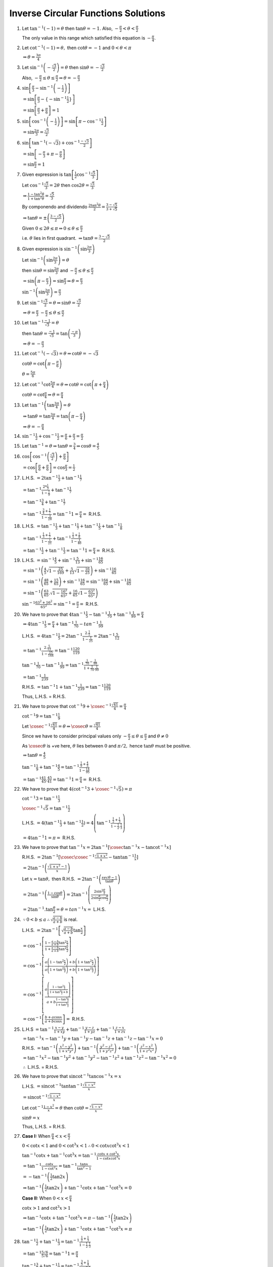 ************************************
Inverse Circular Functions Solutions
************************************
1. Let :math:`\tan^{-1}(-1) = \theta` then :math:`\tan\theta = -1.` Also, :math:`-\frac{\pi}{2}< \theta < \frac{\pi}{2}`

   The only value in this range which satisfied this equation is :math:`-\frac{\pi}{4}.`

2. Let :math:`\cot^{-1}(-1) = \theta,` then :math:`\cot\theta = -1` and :math:`0<\theta<\pi`

   :math:`\Rightarrow \theta = \frac{3\pi}{4}`

3. Let :math:`\sin^{-1}\left(-\frac{\sqrt{3}}{2}\right) = \theta` then :math:`\sin\theta = -\frac{\sqrt{3}}{2}`

   Also, :math:`-\frac{\pi}{2}\leq \theta\leq \frac{\pi}{2} \Rightarrow \theta = -\frac{\pi}{3}`

4. :math:`\sin\left[\frac{\pi}{3} -\sin^{-1}\left(-\frac{1}{2}\right)\right]`

   :math:`=\sin\left[\frac{\pi}{3} -\{-\sin^{-1}\frac{1}{2}\}\right]`

   :math:`= \sin\left[\frac{\pi}{3} + \frac{\pi}{6}\right] = 1`

5. :math:`\sin\left[\cos^{-1}\left(-\frac{1}{2}\right)\right] = \sin\left[\pi - \cos^{-1}\frac{1}{2}\right]`

   :math:`= \sin\frac{2\pi}{3} = \frac{\sqrt{3}}{2}`

6. :math:`\sin\left[\tan^{-1}(-\sqrt{3}) + \cos^{-1}\frac{-\sqrt{3}}{2}\right]`

   :math:`= \sin\left[-\frac{\pi}{3} + \pi- \frac{\pi}{6}\right]`

   :math:`= \sin\frac{\pi}{2} = 1`

7. Given expression is :math:`\tan\left[\frac{1}{2}\cos^{-1}\frac{\sqrt{5}}{3}\right]`

   Let :math:`\cos^{-1}\frac{\sqrt{5}}{3} = 2\theta` then :math:`\cos2\theta = \frac{\sqrt{5}}{3}`

   :math:`\Rightarrow \frac{1 - \tan^2\theta}{1 + \tan^2\theta} = \frac{\sqrt{5}}{3}`

   By componendo and dividendo :math:`\frac{2\tan^2\theta}{2} = \frac{3 - \sqrt{5}}{3 + \sqrt{5}}`

   :math:`\Rightarrow \tan\theta = \pm\left(\frac{3 - \sqrt{5}}{2}\right)`

   Given :math:`0 \leq 2\theta \leq \pi \Rightarrow 0\leq \theta \leq \frac{\pi}{2}`

   i.e. :math:`\theta` lies in first quadrant. :math:`\Rightarrow \tan\theta = \frac{3 - \sqrt{5}}{2}`

8. Given expression is :math:`\sin^{-1}\left(\sin\frac{2\pi}{3}\right)`

   Let :math:`\sin^{-1}\left(\sin\frac{2\pi}{3}\right) = \theta`

   then :math:`\sin\theta = \sin\frac{2\pi}{3}` and :math:`-\frac{\pi}{2}\leq\theta\leq \frac{\pi}{2}`

   :math:`=\sin\left(\pi - \frac{\pi}{3}\right) = \sin\frac{\pi}{3} \Rightarrow \theta = \frac{\pi}{3}`

   :math:`\sin^{-1}\left(\sin\frac{2\pi}{3}\right) = \frac{\pi}{3}`

9. Let :math:`\sin^{-1}\frac{\sqrt{3}}{2} = \theta \Rightarrow \sin\theta = \frac{\sqrt{3}}{2}`

   :math:`\Rightarrow \theta = \frac{\pi}{3}` :math:`-\frac{\pi}{2}\leq\theta\leq \frac{\pi}{2}`

10. Let :math:`\tan^{-1}\frac{-1}{\sqrt{3}} =\theta`

    then :math:`\tan\theta = \frac{-1}{\sqrt{3}} =\tan\left(\frac{-\pi}{3}\right)`

    :math:`\Rightarrow \theta = -\frac{\pi}{3}`

11. Let :math:`\cot^{-1}(-\sqrt{3}) = \theta \Rightarrow \cot\theta = -\sqrt{3}`

    :math:`\cot\theta = \cot\left(\pi - \frac{\pi}{6}\right)`

    :math:`\theta = \frac{5\pi}{6}`

12. Let :math:`\cot^{-1}\cot\frac{5\pi}{4} = \theta \Rightarrow \cot\theta = \cot\left(\pi + \frac{\pi}{4}\right)`

    :math:`\cot\theta = \cot\frac{\pi}{4} \Rightarrow \theta = \frac{\pi}{4}`

13. Let :math:`\tan^{-1}\left(\tan\frac{3\pi}{4}\right) = \theta`

    :math:`\Rightarrow \tan\theta = \tan\frac{3\pi}{4} = \tan\left(\pi - \frac{\pi}{4}\right)`

    :math:`\Rightarrow \theta = -\frac{\pi}{4}`

14. :math:`\sin^{-1}\frac{1}{2} + \cos^{-1}\frac{1}{2} = \frac{\pi}{6} + \frac{\pi}{3} = \frac{\pi}{2}`

15. Let :math:`\tan^{-1} = \theta \Rightarrow \tan\theta = \frac{3}{4} \Rightarrow \cos\theta = \frac{4}{5}`

16. :math:`\cos\left[\cos^{-1}\left(\frac{\sqrt{3}}{2}\right) + \frac{\pi}{6}\right]`

    :math:`=\cos\left[\frac{\pi}{6} + \frac{\pi}{6}\right] = \cos \frac{\pi}{3} = \frac{1}{2}`

17. L.H.S. :math:`= 2\tan^{-1}\frac{1}{3} + \tan^{-1}\frac{1}{7}`

    :math:`= \tan^{-1}\frac{2*\frac{1}{3}}{1 - \frac{1}{9}} + \tan^{-1}\frac{1}{7}`

    :math:`= \tan^{-1}\frac{3}{4} + \tan^{-1}\frac{1}{7}`

    :math:`= \tan^{-1}\frac{\frac{3}{4} + \frac{1}{7}}{1 - \frac{3}{28}} = \tan^{-1}1 = \frac{\pi}{4} =` R.H.S.

18. L.H.S. :math:`= \tan^{-1}\frac{1}{3} + \tan^{-1}\frac{1}{7} + \tan^{-1}\frac{1}{5} + \tan^{-1}\frac{1}{8}`

    :math:`= \tan^{-1}\frac{\frac{1}{3} + \frac{1}{7}}{1 - \frac{1}{21}} + \tan^{-1}\frac{\frac{1}{5} + \frac{1}{8}}{1 -
    \frac{1}{40}}`

    :math:`= \tan^{-1}\frac{1}{2} + \tan^{-1}\frac{1}{3} = \tan^{-1}1 = \frac{\pi}{4} =` R.H.S.

19. L.H.S. :math:`= \sin^{-1}\frac{4}{5} + \sin^{-1}\frac{5}{13} + \sin^{-1}\frac{16}{65}`

    :math:`= \sin^{-1}\left(\frac{4}{5}\sqrt{1 - \frac{25}{169}} + \frac{5}{13}\sqrt{1 - \frac{16}{25}}\right) +
    \sin^{-1}\frac{16}{65}`

    :math:`= \sin^{-1}\left(\frac{48}{65} + \frac{15}{65}\right) + \sin^{-1}\frac{16}{65} = \sin^{-1}\frac{64}{65} +
    \sin^{-1}\frac{16}{65}`

    :math:`= \sin^{-1}\left(\frac{63}{65}.\sqrt{1 - \frac{16^2}{65^2}} + \frac{16}{65}\sqrt{1 - \frac{63^2}{65^2}}\right)`

    :math:`\sin^{-1}\frac{63^2 + 16^2}{65^2} = \sin^{-1} = \frac{\pi}{2} =` R.H.S.

20. We have to prove that :math:`4\tan^{-1}\frac{1}{5} - \tan^{-1}\frac{1}{70} + \tan^{-1}\frac{1}{99} = \frac{\pi}{4}`

    :math:`\Rightarrow 4\tan^{-1}\frac{1}{5} = \frac{\pi}{4} + \tan^{-1}\frac{1}{70} - tan^{-1}\frac{1}{99}`

    L.H.S. :math:`= 4\tan^{-1}\frac{1}{5} = 2\tan^{-1}\frac{2.\frac{1}{5}}{1 - \frac{1}{25}} = 2\tan^{-1}\frac{5}{12}`

    :math:`= \tan^{-1}\frac{2.\frac{5}{12}}{1 - \frac{25}{144}} = \tan^{-1}\frac{120}{119}`

    :math:`\tan^{-1}\frac{1}{70} - \tan^{-1}\frac{1}{99} = \tan^{-1}\frac{\frac{1}{70} - \frac{1}{99}}{1 +
    \frac{1}{70}.\frac{1}{99}}`

    :math:`= \tan^{-1}\frac{1}{239}`

    R.H.S. :math:`= \tan^{-1}1 + \tan^{-1}\frac{1}{239} = \tan^{-1}\frac{120}{119}`

    Thus, L.H.S. = R.H.S.

21. We have to prove that :math:`\cot^{-1}9 + \cosec^{-1}\frac{\sqrt{41}}{4} = \frac{\pi}{4}`

    :math:`\cot^{-1}9 = \tan^{-1}\frac{1}{9}`

    Let :math:`\cosec^{-1}\frac{\sqrt{41}}{4} = \theta \Rightarrow \cosec\theta = \frac{\sqrt{41}}{4}`

    Since we have to consider principal values only :math:`-\frac{\pi}{2}\leq \theta\leq \frac{\pi}{2}` and :math:`\theta \neq 0`

    As :math:`\cosec\theta` is +ve here, :math:`\theta` lies between :math:`0` and :math:`\pi/2,` hence :math:`\tan\theta` must be
    positive.

    :math:`\Rightarrow \tan\theta = \frac{4}{5}`

    :math:`\tan^{-1}\frac{1}{9} + \tan^{-1}\frac{4}{5} = \tan^{-1}\frac{\frac{1}{9} + \frac{4}{5}}{1 - \frac{1}{9}\frac{4}{5}}`

    :math:`=\tan^{-1}\frac{41}{45}.\frac{45}{41} = \tan^{-1}1 = \frac{\pi}{4} =` R.H.S.

22. We have to prove that :math:`4(\cot^{-1}3 + \cosec^{-1}\sqrt{5}) = \pi`

    :math:`\cot^{-1}3 = \tan^{-1}\frac{1}{3}`

    :math:`\cosec^{-1}\sqrt{5} = \tan^{-1}\frac{1}{2}`

    L.H.S. :math:`=4(\tan^{-1}\frac{1}{3} + \tan^{-1}\frac{1}{2}) = 4\left(\tan^{-1}\frac{\frac{1}{2} + \frac{1}{3}}{1 -
    \frac{1}{2}.\frac{1}{3}}\right)`

    :math:`= 4\tan^{-1}1 = \pi =` R.H.S.

23. We have to prove that :math:`\tan^{-1}x = 2\tan^{-1}[\cosec\tan^{-1}x - \tan\cot^{-1}x]`

    R.H.S. :math:`= 2\tan^{-1}[\cosec\cosec^{-1}\frac{\sqrt{1 + x^2}}{x} - \tan\tan^{-1}\frac{1}{x}]`

    :math:`= 2\tan^{-1}\left(\frac{\sqrt{1 + x^2} - 1}{x}\right)`

    Let :math:`x = \tan\theta,` then R.H.S. :math:`= 2\tan^{-1}\left(\frac{sec\theta - 1}{\tan\theta}\right)`

    :math:`=2\tan^{-1}\left(\frac{1 - \cos\theta}{\sin\theta}\right) =
    2\tan^{-1}\left(\frac{2\sin^2\frac{\theta}{2}}{2\sin\frac{\theta}{2}\cos\frac{\theta}{2}}\right)`

    :math:`= 2\tan^{-1}.\tan\frac{\theta}{2} = \theta = tan^{-1}x =` L.H.S.

24. :math:`\because 0 < b \leq a \therefore \sqrt{\frac{a - b}{a + b}}` is real.

    L.H.S. :math:`= 2\tan^{-1}\left[\sqrt{\frac{a - b}{a + b}}\tan\frac{x}{2}\right]`

    :math:`= \cos^{-1}\left[\frac{1 - \frac{a- b}{a + b}\tan^2\frac{x}{2}}{1 + \frac{a - b}{a + b}\tan^2\frac{x}{2}}\right]`

    :math:`= \cos^{-1}\left[\frac{a\left(1 - \tan^2\frac{x}{2}\right)+ b\left(1 + \tan^2\frac{x}{2}\right)}{a\left(1 +
    \tan^2\frac{x}{2}\right)+ b\left(1 + \tan^2\frac{x}{2}\right)}\right]`

    :math:`= \cos^{-1}\left[\frac{a\left(\frac{1 - \tan^2\frac{x}{2}}{1 + \tan^2\frac{x}{2} + b}\right)}{a + b\frac{1 -
    \tan^2\frac{x}{2}}{1 + \tan^2\frac{x}{2}}}\right]`

    :math:`= \cos^{-1}\left[\frac{b + a\cos x}{a + b\cos x}\right] =` R.H.S.

25. L.H.S :math:`= \tan^{-1}\frac{x - y}{1 + xy} + \tan^{-1}\frac{y - z}{1 + yz} + \tan^{-1}\frac{z - x}{1 + zx}`

    :math:`= \tan^{-1}x - \tan^{-1}y + \tan^{-1}y - \tan^{-1}z + \tan^{-1}z - \tan^{-1}x = 0`

    R.H.S. :math:`= \tan^{-1}\left(\frac{x^2 - y^2}{1 + x^2y^2}\right) + \tan^{-1}\left(\frac{y^2 - z^2}{1 + y^2z^2}\right) +
    \tan^{-1}\left(\frac{z^2 - x^2}{1 + z^2x^2}\right)`

    :math:`= \tan^{-1}x^2 - \tan^{-1}y^2 + \tan^{-1}y^2 - \tan^{-1}z^2 + \tan^{-1}z^2 - \tan^{-1}x^2 = 0`

    :math:`\therefore` L.H.S. = R.H.S.

26. We have to prove that :math:`\sin\cot^{-1}\tan\cos^{-1}x = x`

    L.H.S. :math:`= \sin\cot^{-1}\tan\tan^{-1}\frac{\sqrt{1 - x^2}}{x}`

    :math:`= \sin\cot^{-1}\frac{\sqrt{1 - x^2}}{x}`

    Let :math:`\cot^{-1}\frac{1 - x^2}{x} = \theta` then :math:`\cot\theta = \frac{\sqrt{1 - x^2}}{x}`

    :math:`\sin\theta = x`

    Thus, L.H.S. = R.H.S.

27. **Case I:** When :math:`\frac{\pi}{4}<x<\frac{\pi}{2}`

    :math:`0<\cot x< 1` and :math:`0<\cot^3x<1 \therefore 0<\cot x\cot^3x<1`

    :math:`\tan^{-1}\cot x + \tan^{-1}\cot^3x =\tan^{-1}\frac{\cot x + \cot^3x}{1 - \cot x\cot^3x}`

    :math:`=\tan^{-1}\frac{\cot x}{1 - \cot^2x} = \tan^{-1}\frac{\tan x}{\tan^2 - 1}`

    :math:`= -\tan^{-1}\left(\frac{1}{2}\tan 2x\right)`

    :math:`\Rightarrow \tan^{-1}\left(\frac{1}{2}\tan 2x\right) + \tan^{-1}\cot x + \tan^{-1}\cot^3x = 0`

    **Case II:** When :math:`0<x<\frac{\pi}{4}`

    :math:`\cot x> 1` and :math:`\cot^3x > 1`

    :math:`\Rightarrow \tan^{-1}\cot x + \tan^{-1}\cot^3x = \pi - \tan^{-1}\left(\frac{1}{2}\tan2x\right)`

    :math:`\Rightarrow \tan^{-1}\left(\frac{1}{2}\tan 2x\right) + \tan^{-1}\cot x + \tan^{-1}\cot^3x = \pi`

28. :math:`\tan^{-1}\frac{1}{2} + \tan^{-1}\frac{1}{3} = \tan^{-1}\frac{\frac{1}{2} + \frac{1}{3}}{1 - \frac{1}{2}.\frac{1}{3}}`

    :math:`= \tan^{-1}\frac{5/6}{5/6} = \tan^{-1}1 = \frac{\pi}{4}`

    :math:`\tan^{-1}\frac{3}{5} + \tan^{-1}\frac{1}{4} = \tan^{-1}\frac{\frac{3}{5} + \frac{1}{4}}{1 - \frac{3}{5}.\frac{1}{4}}`

    :math:`=\tan^{-1}\frac{17/20}{17/20} = \tan^{-1}1 = \frac{\pi}{4}`

29. We have to prove that :math:`\tan^{-1}\frac{2a - b}{\sqrt{3}b} + \tan^{-1}\frac{2b - a}{\sqrt{3}a} = \frac{\pi}{3}`

    L.H.S. :math:`= \tan^{-1}\frac{\frac{2a - b}{\sqrt{3}b} + \frac{2b - a}{\sqrt{3}a}}{1 - \frac{(2a - b)(2b - a)}{3ab}}`

    :math:`= \tan^{-1}\frac{\frac{2\sqrt{3}a^2 - \sqrt{3}ab + 2\sqrt{3}b^2 -\sqrt{3}ab}{3ab}}{\frac{3ab - 4ab + 2a^2 +
    2b^2 - ab}{3ab}}`

    :math:`= \tan^{-1}\frac{2\sqrt{a^2} + 2\sqrt{3}b^2 - 2\sqrt{3}ab}{2a^2 + 2b^2 - 2ab} = \tan^{-1}\sqrt{3} = \frac{\pi}{3}`

30. We have to prove that :math:`\tan^{-1}\frac{2}{5} + \tan^{-1}\frac{1}{3} + \tan^{-1}\frac{1}{12} = \frac{\pi}{4}`

    L.H.S. :math:`= \tan^{-1}\frac{2}{5} + \tan^{-1}\frac{\frac{1}{3} + \frac{1}{12}}{1 - \frac{1}{3}.\frac{1}{12}}`

    :math:`= \tan^{-1}\frac{2}{5} + \tan^{-1}\frac{5/12}{35/36} = \tan^{-1}\frac{2}{5} + \tan^{-1}\frac{3}{7}`

    :math:`= \tan^{-1}\frac{\frac{2}{5} + \frac{3}{7}}{1 - \frac{2}{5}.\frac{3}{7}}`

    :math:`= \tan^{-1}\frac{29/35}{29/35} = \tan^{-1}1 = \frac{\pi}{4}`

31. We have to prove that :math:`2\tan^{-1}\frac{1}{5} + \tan^{-1}\frac{1}{4} = \tan^{-1}\frac{32}{43}`

    L.H.S. :math:`= \tan^{-1}\frac{2.\frac{1}{5}}{1 - \frac{1}{5^2}} + \tan^{-1}\frac{1}{4}`

    :math:`= \tan^{-1}\frac{5}{12} + \tan^{-1}\frac{1}{4}`

    :math:`= \tan^{-1}\frac{\frac{5}{12} + \frac{1}{4}}{1 - \frac{5}{12}.\frac{1}{4}}`

    :math:`= \tan^{-1}\frac{2/3}{43/48} = \tan^{-1}\frac{32}{43}`

32. We have to prove that :math:`\tan^{-1}1 + \tan^{-1}2 + \tan^{-1}3 = \pi = 2\left(\tan^{-1}1 + \tan^{-1}\frac{1}{2} +
    \tan^{-1}\frac{1}{3}\right)`

    :math:`\tan^{-1}1 + \tan^{-1}2 + \tan^{-1}3 = \tan^{-1}1 + \tan^{-1}\frac{2 + 3}{1 - 2.3} = \tan^{-1}1 + \tan^{-1}(-1)`

    :math:`= \tan^{-1}\frac{1 - 1}{1 + 1} =\tan^{-1}0 = n\pi`

    :math:`2\left(\tan^{-1}1 + \tan^{-1}\frac{1}{2} + \tan^{-1}\frac{1}{3}\right)`

    :math:`= 2\left(\tan^{-1}1 + \tan^{-1}\frac{\frac{1}{2} + \frac{1}{2}}{1 - \frac{1}{2}.\frac{1}{3}}\right)`

    :math:`= 2\left(\frac{\pi}{4} + \tan^{-1}1\right) = 2.\frac{\pi}{2} = \pi`

    Thus, the above expression will have principal value as :math:`pi.`

33. We have to prove that :math:`\tan^{-1}x + \cot^{-1}y = \tan^{-1}\frac{xy + 1}{y - x}`

    L.H.S. :math:`= \tan^{-1}x + \cot^{-1}y = \tan^{-1}x + \tan^{-1}\frac{1}{y}`

    :math:`= \tan^{-1}\frac{x + \frac{1}{y}}{1 - x.\frac{1}{y}} = \tan^{-1}\frac{xy + 1}{y - x}`

34. We have to prove that :math:`\tan^{-1}\frac{1}{x + y} + \tan^{-1}\frac{y}{x^2 + xy + 1} = \cot^{-1}x`

    L.H.S. :math:`= \tan^{-1}\frac{1}{x + y} + \tan^{-1}\frac{y}{x^2 + xy + 1}`

    :math:`= \tan^{-1}\frac{\frac{1}{x + y} + \frac{y}{x^2 + xy + 1}}{1 - \frac{1}{x + y}.\frac{y}{x^2 + xy + 1}}`

    :math:`= \tan^{-1}\frac{x^2 + 2xy + y^2 + 1}{x^3 + 2x^2y + xy^2 + x} = \tan^{-1}\frac{1}{x} = \cot^{-1}x`

35. We have to prove that :math:`2\cot^{-1}5 + \cot^{-1}7 + 2\cot^{-1}8 = \pi/4`

    We know that :math:`\cot^{-1}x + \cot^{-1}y = \frac{xy - 1}{x + y}`

    :math:`\therefore 2\left(\cot^{-1}5 + \cot^{-1}8\right) = 2\cot^{-1}\frac{39}{13} = 2\cos^{-1}3 = \cot^{-1}\frac{4}{3}`

    :math:`\therefore 2\cot^{-1}5 + \cot^{-1}7 + 2\cot^{-1}8 = \cot^{-1}\frac{4}{3} + \cot^{-1}7`

    :math:`=\cot^{-1}\frac{\frac{28}{3} - 1}{\frac{25}{3}} = \cot^{-1}1 = \pi/4`

36. We have to prove that :math:`\tan^{-1}\frac{a - b}{1 + ab} + \tan^{-1}\frac{b - c}{1 + bc} + \tan^{-1}\frac{c - a}{1 + ca} = 0`

    L.H.S. :math:`= \tan^{-1}a - \tan^{-1}b + \tan^{-1}b - \tan^{-1}c + \tan^{-1}c - \tan^{-1}a = 0`

37. We have to prove that :math:`\tan^{-1}\frac{a^3 - b^3}{1 + a^3b^3} + \tan^{-1}\frac{b^3 - c^3}{1 + b^3c^3} +
    \tan^{-1}\frac{c^3 - a^3}{1 + c^3a^3} = 0`

    L.H.S. :math:`= \tan^{-1}a^3 - \tan^{-1}b^3 + \tan^{-1}b^3 - \tan^{-1}c^3 + \tan^{-1}c^3 - \tan^{-1}a^3 = 0`

38. We have to prove that :math:`\cot^{-1}\frac{xy + 1}{y - x} + \cot^{-1}\frac{yz + 1}{z - y} + \cot^{-1}z = \tan^{-1}\frac{1}{x}`

    L.H.S. :math:`= \cot^{-1}x - \cot^{-1}y + \cot^{-1}y - \cot^{-1}z + \cot^{-1}z= \cot^{-1}x = \tan^{-1}\frac{1}{x}`

39. We have to prove that :math:`\cos^{-1}\left(\frac{\cos\theta + \cos\phi}{1 + \cos\theta\cos\phi}\right) =
    2\tan^{-1}\left(\tan\frac{\theta}{2}\tan\frac{\phi}{2}\right)`

    L.H.S. :math:`= \cos^{-1}\left(\frac{\cos\theta + \cos\phi}{1 + \cos\theta\cos\phi}\right)`

    :math:`= \tan^{-1}\frac{\sqrt{1 + \cos^2\theta\cos^2\phi + 2\cos\theta\cos\phi - \cos^2\theta\cos^2\phi -
    2\cos\theta\cos\phi}}{\cos\theta + \cos\phi}`

    :math:`= \tan^{-1}\frac{\sqrt{(1 - \cos^2\theta)(1 - \cos^2\phi)}}{\cos\theta + \cos\phi} =
    \tan^{-1}\frac{\sin\theta\sin\phi}{\cos\theta + \cos\phi}`

    R.H.S. :math:`= 2\tan^{-1}\left(\tan\frac{\theta}{2}\tan\frac{\phi}{2}\right)`

    :math:`= \tan^{-1}\frac{2\tan\frac{\theta}{2}\tan\frac{\phi}{2}}{1 - \tan^2\frac{\theta}{2}\tan^2\frac{\phi}{2}}`

    :math:`=\tan^{-1}\frac{2\tan\frac{\theta}{2}\tan\frac{\phi}{2}.\cos^2\frac{\theta}{2}\cos^2\frac{\phi}{2}}{\cos^2\frac{\theta}{2}\cos^2\frac{\phi}{2}
    - \sin^2\frac{\theta}{2}\sin^2\frac{\phi}{2}}`

    :math:`= \tan^{-1}\frac{1}{2}.\frac{\sin\theta\sin\phi}{\cos^2\frac{\theta}{2}\cos^2\frac{\phi}{2} - \left(1 -
    \cos^2\frac{\theta}{2}\right)\left(1-\cos^2\frac{\phi}{2}\right)}`

    :math:`= \tan^{-1}\frac{\sin\theta\sin\phi}{\cos\theta + \cos\phi}`

40. We have to prove that :math:`\sin^{-1}\frac{3}{5} + \sin^{-1}\frac{8}{17} = \sin^{-1}\frac{77}{85}`

    L.H.S. :math:`= \sin^{-1}\frac{3}{5} + \sin^{-1}\frac{8}{17}`

    :math:`=\sin^{-1}\left(\frac{3}{5}\sqrt{1 - \frac{8^2}{17^2}} + \frac{8}{17}\sqrt{1 - \frac{3^2}{5^2}}\right)`

    :math:`= \sin^{-1}\left(\frac{3}{5}.\frac{15}{17} + \frac{8}{17}.\frac{4}{5}\right)`

    :math:`\sin^{-1}\left(\frac{45 + 32}{85}\right) = \sin^{-1}\frac{77}{85} =` R.H.S.

41. We have to prove that :math:`\cos^{-1}\frac{3}{5} + \cos^{-1}\frac{12}{13} + \cos^{-1}\frac{63}{65} = \frac{\pi}{2}`

    We know that :math:`\cos^{-1}x + \cos^{-1}y = xy - \sqrt{(1 - x^2)(1 - y^2)}`

    L.H.S. :math:`= \cos^{-1}\frac{3}{5} + \cos^{-1}\frac{12}{13} + \cos^{-1}\frac{63}{65}`

    :math:`= \cos^{-1}\left(\frac{3}{5}.\frac{12}{13} - \sqrt{\left(1 - \frac{3^2}{5^2}\right)\left(1 -
    \frac{12^2}{13^2}\right)}\right) + \cos^{-1}\frac{63}{65}`

    :math:`= \cos^{-1}\left(\frac{36}{65} - \frac{4}{5}.\frac{5}{13}\right) + \cos^{-1}\frac{63}{65}`

    :math:`= \cos^{-1}\left(\frac{36}{65} - \frac{20}{65}\right) + \cos^{-1}\frac{63}{65}`

    :math:`= \cos^{-1}\frac{16}{65} + \cos^{-1}\frac{63}{65}`

    :math:`= \cos^{-1}\left(\frac{16}{65}.\frac{63}{64} - \sqrt{\left(1 - \frac{16^2}{65^2}\right)\left(1 -
    \frac{63^2}{65^2}\right)}\right)`

    :math:`= \cos^{-1}0 = \frac{\pi}{2} =` R.H.S.

42. We have to prove that :math:`\sin^{-1}x + \sin^{-1}y = \cos^{-1}\left(\sqrt{1 - x^2}\sqrt{1 - y^2} - xy\right)`

    L.H.S. :math:`= \sin^{-1}x + \sin^{-1}y = \cos^{-1}\sqrt{1 - x^2} + \cos^{-1}\sqrt{1 - y^2}`

    :math:`= \cos^{1-}(\sqrt{1 - x^2}\sqrt{1 - y^2} - \sqrt{[1 - (1 - x^2)][1 - (1 - y^2)]})`

    :math:`= \cos^{-1}\left(\sqrt{1 - x^2}\sqrt{1 - y^2} - xy\right) =` R.H.S.

43. We have to prove that :math:`4\left(\sin^{-1}\frac{1}{\sqrt{10}} + \cos^{-1}\frac{2}{\sqrt{5}}\right) =\pi`

    or :math:`\sin^{-1}\frac{1}{\sqrt{10}} + \cos^{-1}\frac{2}{\sqrt{5}} =\pi/4`

    L.H.S. :math:`= \sin^{-1}\frac{1}{\sqrt{10}} + \sin^{-1}\frac{1}{\sqrt{5}}`

    :math:`= \sin^{-1}\left(\frac{1}{\sqrt{10}}\sqrt{1 - \frac{1}{5}} + \frac{1}{\sqrt{5}}\sqrt{1 - \frac{1}{10}}\right)`

    :math:`= \sin^{-1}\left(\frac{2}{\sqrt{50}} + \frac{3}{\sqrt{50}}\right) = \sin^{-1}\frac{1}{\sqrt{2}}`

    :math:`= \frac{\pi}{4} =` R.H.S.

44. We have to prove that :math:`\cos(2\sin^{-1}x) = 1 - 2x^2`

    L.H.S. :math:`= \cos[\sin^{-1}(2x\sqrt{1 - x^2})] = \cos[\cos^{-1}\sqrt{1 - 4x^2(1 - x^2)}] = \cos[\cos^{-1}(1 - 2x^2)]`

    :math:`= 1 - 2x^2 =` R.H.S.

45. We have to prove that :math:`\frac{1}{2}\cos^{-1}x = \sin^{-1}\sqrt{\frac{1 - x}{2}} = \cos^{-1}\sqrt{\frac{1 + x}{2}} =
    \tan^{-1}\frac{\sqrt{1 - x^2}}{1 + x}`

    or :math:`\cos^{-1}x = 2\sin^{-1}\sqrt{\frac{1 - x}{2}} = 2\cos^{-1}\sqrt{\frac{1 + x}{2}} = 2\tan^{-1}\frac{\sqrt{1 -
    x^2}}{1 + x}`

    :math:`2\sin^{-1}\sqrt{\frac{1 - x}{2}} = \sin^{-1}\left[2.\sqrt{\frac{1 - x}{2}}.\sqrt{1 - \frac{1 - x}{2}}\right]`

    :math:`= \sin^{-1}2.\sqrt{\frac{1 - x}{2}}.\sqrt{\frac{1 + x}{2}} = \sin^{-1}\sqrt{1 - x^2} = \cos^{-1}x`

    :math:`2\cos^{-1}\sqrt{\frac{1 + x}{2}} = \cos^{-1}\left[2.\frac{1 + x}{2} - 1\right][\because 2\cos^{-1}x = \cos^{-1}(2x^2 -
    1)]`

    :math:`= \cos^{-1}x`

    :math:`2\tan^{-1}\frac{\sqrt{1 - x^2}}{1 + x} = \tan^{-1}\frac{2.\frac{\sqrt{1 - x^2}}{(1 + x)}}{1 - \frac{1 - x^2}{(1 + x)^2}}`

    :math:`= \tan^{-1}\frac{\sqrt{1 - x^2}}{x} = \cos^{-1}x`

46. We have to prove that :math:`\sin^{-1}x + \cos^{-1}y = \tan^{-1}\frac{xy + \sqrt{(1 - x^2)(1 - y^2)}}{y\sqrt{1 - x^2} -
    x\sqrt{1 - y^2}}`

    L.H.S. :math:`= \sin^{-1}x + \cos^{-1}y = \sin^{-1}x + \sin^{-1}\sqrt{1 - y^2}`

    :math:`= \sin^{-1}[x\sqrt{1 -(1 - y^2)} + \sqrt{1 - y^2}\sqrt{1 - x^2}]`

    :math:`=\tan^{-1}\frac{xy + \sqrt{1 - x^2}\sqrt{1 - y^2}}{\sqrt{1 - (xy + \sqrt{1 - x^2}(1 - y^2))^2}}`

    :math:`=\tan^{-1}\frac{xy + \sqrt{1 - x^2}\sqrt{1 - y^2}}{\sqrt{1 - x^2y^2 - (1 - x^2)(1 - y^2) - 2xy\sqrt{1 - x^2}\sqrt{1 -
    y^2}}}`

    :math:`= \tan^{-1}\frac{xy + \sqrt{1 - x^2}\sqrt{1 - y^2}}{\sqrt{x^2 + y^2 - 2xy\sqrt{1 - x^2}\sqrt{1 - y62}}}`

    :math:`= \tan^{-1}\frac{xy + \sqrt{(1 - x^2)(1 - y^2)}}{y\sqrt{1 - x^2} - x\sqrt{1 - y^2}}`

47. We have to prove that :math:`\tan^{-1}x + \tan^{-1}y = \frac{1}{2}\sin^{-1}\frac{2(x + y)(1 - xy)}{(1 + x^2)(1 + y^2)}`

    or :math:`2(\tan^{-1}x + \tan^{-1}y = \sin^{-1}\frac{2(x + y)(1 - xy)}{(1 + x^2)(1 + y^2)}`

    L.H.S. :math:`2\tan^{-1}\frac{x + y}{1 - xy} = \tan^{-1}\frac{2.\frac{x + y}{1 - xy}}{1 - \frac{(x + y)^2}{(1 - xy)^2}}`

    :math:`= \tan^{-1}\frac{2(x + y)(1 - xy)}{(1 + x^2y^2 - 2xy - x^2 - Y^2 - 2xy)}`

    :math:`= \sin^{-1}\frac{2(x + y)(1 - xy)}{\sqrt{4(x + y)^2(1 - xy)^2  + (1 + 2x^2y^2 - 4xy - x^2 - y^2)^2}}`

    :math:`= \sin^{-1}\frac{2(x + y)(1 - xy)}{(1 + x^2)(1 + y^2)}`

48. We have to prove that :math:`2\tan^{-1}(\cosec\tan^{-1}x - \tan\cot^{-1}x) = \tan^{-1}x`

    L.H.S. :math:`= 2\tan^{-1}(\cosec\tan^{-1}x - \tan\cot^{-1}x)`

    :math:`= 2\tan^{-1}\left(\cosec\cosec^{-1}\frac{\sqrt{1 + x^2}}{x} - \tan\tan^{-1}\frac{1}{x}\right)`

    :math:`= 2\tan^{-1}\left(\frac{\sqrt{1 + x^2}}{x} - \frac{1}{x}\right) = 2\tan^{-1}\frac{\sqrt{1 + x^2} - 1}{x}`

    :math:`= \tan^{-1}\frac{2.\frac{\sqrt{1 + x^2} - 1}{x}}{1 - \left(\frac{\sqrt{1 + x^2} - 1}{x}\right)^2}`

    :math:`= \tan^{-1}x`

49. We have to prove that :math:`\cos\tan^{-1}\sin\cot^{-1}x = \sqrt{\frac{x^2 + 1}{x^2 + 2}}`

    L.H.S. :math:`= \cos\tan^{-1}\sin\cot^{-1}x = \cos\tan^{-1}\sin\sin^{-1}\frac{1}{\sqrt{1 + x^2}}`

    :math:`= \cos\tan^{-1}\frac{1}{\sqrt{1 + x^2}} = \cos\cos^{-1}\frac{\sqrt{1 + x^2}}{\sqrt{x^2 + 2}}`

    :math:`= \sqrt{\frac{x^2 + 1}{x^2 + 2}}`

50. Clearly in a triangle :math:`A + B + C = \pi` where :math:`A, B, C` are angled of the triangle.

    Thus, :math:`\pi - C = A + B`

    Given :math:`A + B = \tan^{-1}2 + \tan^{-1}3 = \tan^{-1}\frac{2 + 3}{1 - 2.3} = \tan^{-1}-1 = \frac{3\pi}{4}`

    :math:`C = \pi - 3\pi/4 = \pi/4`

51. Given :math:`\cos^{-1}x + \cos^{-1}y + \cos^{-1}z = \pi`

    :math:`\Rightarrow \cos^{-1}x + \cos^{-1}y = \pi - \cos^{-1}z`

    :math:`\Rightarrow xy - \sqrt{1 - x^2}\sqrt{1 - y^2} = \cos(\pi - \cos^{-1}z) = -z`

    :math:`\Rightarrow xy + z = \sqrt{1 - x^2}\sqrt{1 - y^2}`

    Squaring, we get

    :math:`x^2y^2 + z^2 + 2xyz = 1 - x^2 - y^2 + x^2y^2`

    :math:`\Rightarrow x^2 + y^2 + z^2 + 2xyz = 1`

52. Given :math:`\cos^{-1}\frac{x}{2}+ \cos^{-1}\frac{y}{3} = \theta`

    :math:`\Rightarrow \cos^{-1}\left[\frac{xy}{6} - \frac{\sqrt{(4 - x^2)(9 - y^2)}}{6}\right] = \theta`

    :math:`\Rightarrow xy - 6\cos\theta = \sqrt{(4 - x^2)(9 - y^2)}`

    Squaring, we get

    :math:`x^2y^2 + 36\cos^2\theta - 12xy\cos\theta = 36 -9x^2 - 4y^2 + x^2y^2`

    :math:`\Rightarrow 9x^2 - 12xy\cos\theta + 4y^2 = 36\sin^2\theta`

53. Let :math:`\sqrt{\frac{xr}{yz}} = a, \sqrt{\frac{yr}{zx}} = b` and :math:`\sqrt{\frac{zr}{xy}} = c`


    Then, L.H.S. :math:`= \tan^{-1}a + \tan^{-1}b + \tan^{-1}c = \frac{a + b + c- abc}{1 - ab - bc - ca}`

    Now, :math:`a + b + c - abc = \frac{x\sqrt{r} + y\sqrt{r} + z\sqrt{r}}{\sqrt{xyz}} - \frac{r\sqrt{r}}{\sqrt{xyz}}`

    :math:`= \frac{\sqrt{r}(x + y + z) - r\sqrt{r}}{\sqrt{xyz}} = 0`

    and, :math:`1 - ab - bc - ca = 1- r\left[\frac{1}{x} + \frac{1}{y} + \frac{1}{z}\right]\neq 0[\because \frac{1}{x} +
    \frac{1}{y} + \frac{1}{z}\neq \frac{1}{r}]`

    :math:`\Rightarrow` L.H.S. :math:`= 0 = n\pi` and hence principal value is :math:`\pi` because sum of three positive angles
    cannot be zero or negative.

54. Given :math:`u = \cot^{-1}\sqrt{\cos2\theta} - \tan^{-1}\sqrt{\cos2\theta}`

    :math:`\sin u = \sin[\cot^{-1}\sqrt{\cos2\theta} - \tan^{-1}\sqrt{\cos2\theta}]`

    :math:`= \sin\left[\tan^{-1}\frac{1}{\sqrt{\cos2\theta}} - \tan^{-1}\sqrt{\cos2\theta}\right]`

    :math:`=\sin\left[\tan^{-1}\frac{\frac{1}{\sqrt{\cos2\theta}} - \sqrt{\cos2\theta}}{1 + 1}\right]`

    :math:`=\sin\left[\tan^{-1}\frac{1}{2}\frac{2\sin^2\theta}{\sqrt{\cos2\theta}}\right]`

    :math:`= \sin\left[\sin^{-1}\frac{\sin^2\theta}{\sqrt{\sin^4\theta + \cos2\theta}}\right]`

    :math:`= \sin\left[\sin^{-1}\frac{\sin^2\theta}{(1 - \sin^2\theta)}\right] = \sin\sin^{-1}\tan^2\theta = \tan^2\theta`

55. Given :math:`\cos^{-1}x\sqrt{3} + \cos^{-1}x = \frac{\pi}{2}`

    :math:`\cos^{-1}x\sqrt{3} = \frac{\pi}{2} - \cos^{-1}x \Rightarrow \cos\cos^{-1}x\sqrt{3} = \cos\left(\frac{\pi}{2} -
    \cos^{-1}x\right)`

    :math:`\Rightarrow x\sqrt{3} = \sin\cos^{-1}x = \sin\sin^{-1}\sqrt{1 - x^2}`

    :math:`\Rightarrow x\sqrt{3} = \sqrt{1  - x^2}`

    :math:`\Rightarrow 3x^2 = 1 - x^2 \Rightarrow x = \pm\frac{1}{2}`

    **Case I:** When :math:`x = \frac{1}{2},` given equation becomes

    :math:`\cos^{-1}\frac{\sqrt{3}}{2} + \cos^{-1}\frac{1}{2} = \frac{\pi}{6} + \frac{\pi}{3} = \frac{\pi}{2}`

    **Case II:** When :math:`x = -\frac{1}{2},`

    :math:`\cos^{-1}-\frac{\sqrt{3}}{2} + \cos^{-1}-\frac{1}{2} = \pi - \cos^{-1}\frac{\sqrt{3}}{2} + \pi - \cos^{-1}\frac{1}{2}`

    :math:`= \frac{3\pi}{2}\neq \frac{\pi}{2}`

    Thus, :math:`x = \frac{1}{2}` is the only solution.

56. Given equation is :math:`\sin^{-1}x + \sin^{-1}2x = \frac{\pi}{3}`

    :math:`\Rightarrow \sin^{-1}x + \sin^{-1}2x = \sin^{-1}\frac{\sqrt{3}}{2}`

    :math:`\Rightarrow \sin{-1}x - \sin^{-1}\frac{\sqrt{3}}{2} = -\sin^{-1}2x`

    :math:`\Rightarrow \sin^{-1}\left[\frac{x}{2} - \frac{\sqrt{3}}{2}\sqrt{1 - x^2}\right] = -\sin^{-1}2x`

    :math:`\Rightarrow x - \sqrt{3(1 - x^2)} = -4x \Rightarrow 25x^2 = 3(1 - x^2) \Rightarrow x = \pm\frac{\sqrt{3}}{2\sqrt{7}}`

    Clearly, :math:`x = -\frac{\sqrt{3}}{2\sqrt{7}}` as angles will become negative and won't satisfy the equality.

57. Given, :math:`\tan^{-1}x + \tan^{-1}y + \tan^{-1}z= \frac{\pi}{2},` we have to prove that :math:`xy + yz + zx = 1`

    :math:`\tan^{-1}x + \tan^{-1}y + \tan^{-1}z= \frac{\pi}{2}`

    :math:`\Rightarrow \tan^{-1}\frac{x + y + z - xyz}{1 - xy - yz - zx} = \frac{\pi}{2}`

    :math:`\Rightarrow \frac{x + y + z - xyz}{1 - xy - yz - zx} = \infty`

    :math:`\Rightarrow 1 - xy - yz - zx = 0`

    :math:`\Rightarrow x y + yz + zx = 1`

58. Given :math:`\tan^{-1}x + \tan^{-1}y + \tan^{-1}z= \pi,` we have to prove that :math:`x + y + z = xyz`

    :math:`\tan^{-1}x + \tan^{-1}y + \tan^{-1}z= \pi`

    :math:`\Rightarrow \tan^{-1}\frac{x + y + z - xyz}{1 - xy - yz - zx} = \pi`

    :math:`\Rightarrow \frac{x + y + z - xyz}{1 - xy - yz - zx} = \tan \pi = 0`

    :math:`\Rightarrow x + y + z = xyz`

59. Given :math:`\sin^{-1}x + \sin^{-1}y = \frac{\pi}{2},` we have to prove that :math:`x\sqrt{1 - y^2} + y\sqrt{1 - x^2} = 1`

    :math:`\Rightarrow \sin^{-1}(x\sqrt{1 - y^2} + y\sqrt{1 - x^2}) = \frac{\pi}{2}`

    :math:`\Rightarrow x\sqrt{1 - y^2} + y\sqrt{1 - x^2} = 1`

60. Give :math:`\sin^{-1}x + \sin^{-1}y + \sin^{-1}z = \pi,` we have to prove that :math:`x\sqrt{1 - x^2} + y\sqrt{1 - y^2} +
    z\sqrt{1 - z^2} = 2xyz`

    Let :math:`\sin^{-1}x = A, \sin^{-1}y = B` and :math:`\sin^{-1}z = C`

    Then, :math:`A + B + C = \pi \Rightarrow A + B = \pi - C`

    We have to prove that :math:`\sin A\sqrt{1 - \sin^2A} + B\sqrt{1 - \sin^2B} + z\sqrt{1 - \sin^2C} = 2\sin A\sin B\sin C`

    L.H.S. :math:`= \sin A\cos A + \sin B\cos B + \sin C\cos C`

    :math:`= \frac{1}{2}(\sin 2A + \sin 2B + \sin 2C) = \sin(A + B)\cos(A - B) + \sin C\cos[\pi - (A + B)]`

    :math:`= \sin C[\cos(A - B) - \cos(A + B)][\because \sin(A + B) = \sin(\pi - C) = \sin C]`

    :math:`= 2\sin A\sin B \sin C =` R.H.S.

61. Form given conditions :math:`2\tan^{-1}y = \tan^{x} + \tan^{-1}z` and :math:`2y = x + z`

    :math:`\Rightarrow \frac{2y}{1 - y^2} = \frac{x + z}{1 - zx}`

    :math:`\Rightarrow 1 - y^2 = 1 - zx \Rightarrow y^2 = zx`

    i.e. A.M. = G.M which is true only if :math:`x = y = z`

62. Given :math:`\cot^{-1}x + \sin^{-1}\frac{1}{\sqrt{5}} = \frac{\pi}{4}`

    :math:`\Rightarrow \cot^{-1}x + \cot^{-1}\sqrt{(\sqrt{5})^2 - 1} = \frac{\pi}{4}`

    :math:`\Rightarrow \cot^{-1}x + \cot^{-1}2 = \frac{\pi}{4}`

    :math:`\Rightarrow \frac{2x - 1}{x + 2} = \cot\frac{\pi}{4} = 1 \Rightarrow x = 3`

63. We have to solve :math:`\tan^{-1}2x + \tan^{-1}3x = \frac{\pi}{4}`

    :math:`\Rightarrow \tan^{-1}\frac{2x + 3x}{1 - 2x.3x} = \frac{\pi}{4}`

    :math:`\Rightarrow \frac{5x}{1 - 6x^2} = \tan\frac{\pi}{4} =1`

    :math:`\Rightarrow 6x^2 + 5x - 1 = 0 \Rightarrow (6x - 1)(x + 1) = = 0`

    :math:`\Rightarrow x = -1, \frac{1}{6}`

    Clearly, :math:`x = -1` does not satisfy the equation :math:`\therefore x = \frac{1}{6}`

64. We have to solve :math:`\tan^{-1} x + \tan^{-1}\frac{2x}{1 - x^2} = \frac{\pi}{3}`

    :math:`\Rightarrow \tan^{-1}x + 2\tan^{-1}x = \frac{\pi}{3}`

    :math:`\Rightarrow 3\tan^{-1}x = \frac{\pi}{3}`

    :math:`\Rightarrow x = \tan\frac{\pi}{9}`

65. We have to solve Solve :math:`\tan^{-1}\frac{1}{2} = \cot^{-1}x + \tan^{-1}\frac{1}{7}`

    :math:`\Rightarrow \tan^{-1}\frac{1}{2} - \tan^{-1}\frac{1}{7} = \tan^{-1}\frac{1}{x}`

    :math:`\Rightarrow \tan^{-1}\frac{\frac{1}{2} - \frac{1}{7}}{1 - \frac{1}{2}.\frac{1}{7}} = \tan^{-1}\frac{1}{x}`

    :math:`\Rightarrow \tan^{-1}\frac{5}{13} = \tan^{-1}\frac{1}{x}`

    :math:`\Rightarrow x = \frac{13}{5}`

66. We have to solve :math:`\tan^{-1}(x - 1) + \tan^{-1}x + \tan^{-1}(x + 1) = \tan^{-1}3x`

    :math:`\Rightarrow \tan^{-1}(x - 1) + \tan^{-1}(x + 1) = \tan^{-1}3x - \tan^{-1}x`

    :math:`\Rightarrow \frac{2x}{2 - x^2} = \frac{2x}{1 + 3x^2}`

    :math:`\Rightarrow 2x(4x^2 - 1) = 0`

    :math:`x = 0, \pm\frac{1}{2}`

67. We have to solve :math:`\tan^{-1}\frac{x + 1}{x - 1} + \tan^{-1}\frac{x - 1}{x} = \pi + \tan^{-1}(-7)`

    :math:`\Rightarrow \tan^{-1}\frac{x^2 + x + x^2 -2x + 1}{x - x - 1} = \pi + \tan^{-1}(-7)`

    :math:`\Rightarrow 2x^2 - x + 1 = 7x - 7 \Rightarrow 2x^2 - 8x + 8 = 0`

    :math:`\Rightarrow x^2 - 4x + 4 = 0 \Rightarrow x = 2`

68. We have to solve :math:`\cot^{-1}(a - 1) = \cot^{-1}x + \cot^{-1}(a^2 - x + 1)`

    :math:`\cot^{a - 1} \cot^{-1}\frac{a^2x - x^2 + x - 1}{a^2 + 1}`

    :math:`\Rightarrow a^3 - a^2 + a - 1 = a^2x - x^2 + x - 1`

    :math:`\Rightarrow x^2 - (1 + a^2)x + (a^3 - a^2  + a) = 0`

    :math:`\Rightarrow (x - a)[x - (a^2 - a + 1)] = 0`

    :math:`\Rightarrow x = a, a^2 - a + 1`

69. We have to solve :math:`\sin^{-1}\frac{2\alpha}{1 + \alpha^2} + \sin^{-1}\frac{2\beta}{1 + \beta^2} = 2\tan^{-1}x`

    We know that :math:`2\tan^{-1}x = \sin^{-1}\frac{2x}{1 + x^2}`

    Thus, given equation becomes :math:`2(\tan^{-1}\alpha + \tan^{-1}\beta) = 2\tan^{-1}x`

    :math:`\Rightarrow x = \frac{\alpha + \beta}{1 - \alpha\beta}`

70. We have to solve :math:`\cos^{-1}\frac{x^2 - 1}{x^2 + 1} + \tan^{-1}\frac{2x}{x^2 - 1} = \frac{2\pi}{3}`

    **Case I:** :math:`\Rightarrow \pi - 2\tan^{-1}x - 2\tan^{-1}x = \frac{2\pi}{3}`

    :math:`\Rightarrow \tan^{-1}x = \frac{\pi}{12}`

    :math:`x = 2 - \sqrt{3}`

    **Case II:** :math:`\Rightarrow \pi - 2\tan^{-1}x + \pi - 2\tan^{-1}x = \frac{2\pi}{3}`

    :math:`\tan^{-1}x = \frac{\pi}{3} \Rightarrow x = \sqrt{3}`

71. We have to solve :math:`\sin^{-1}\frac{2a}{1 + a^2} + \cos^{-1}\frac{1 - b^2}{1 + b^2} = 2\tan^{-1}x`

    :math:`\Rightarrow 2\tan^{-1}x + 2\tan^{-1}b = 2\tan^{-1}x`

    :math:`x = \frac{a + b}{1 - ab}`

72. We have to solve :math:`\sin^{-1}x + \sin^{-1}(1 - x) = \cos^{-1}x`

    :math:`\Rightarrow \sin^{-1}\left(x\sqrt{2x - x^2} + (1 - x)\sqrt{1 - x^2}\right) = \sin^{-1}\sqrt{1 - x^2}`

    :math:`\Rightarrow x\sqrt{2x - x^2} + (1 - x)\sqrt{1 - x^2} = \sqrt{1 - x^2}`

    :math:`\Rightarrow x\sqrt{2x - x^2} = x\sqrt{1 - x^2}`

    Squaring, we get

    :math:`\Rightarrow x^2\left(2x - x^2 -1 + x^2\right) = 0`

    :math:`x = 0, \frac{1}{2}`

73. We have to solve :math:`\tan^{-1}ax + \frac{1}{2}\sec^{-1}bx = \frac{\pi}{4}`

    :math:`\Rightarrow 2\tan^{-1}ax + sec^{-1}bx = \frac{\pi}{2}`

    :math:`\Rightarrow \tan^{-1}\frac{2ax}{1 - a^2x^2} + \tan^{-1}\sqrt{1 - b^2x^2} = \frac{\pi}{2}`

    :math:`\Rightarrow \tan^{-1}\frac{\frac{2ax}{1 - a^2x^2} + \sqrt{1 - b^2x^2}}{1 - \frac{2ax}{1 - a^2x^2}\sqrt{1 - b^2x^2}} =
    \frac{\pi}{2}`

    :math:`\Rightarrow 1 - \frac{2ax}{1 - a^2x^2}\sqrt{1 - b^2x^2} = 0`

    :math:`\Rightarrow 1 - a^2x^2 - 2ax\sqrt{1 - b^2x^2} = 0`

    :math:`\Rightarrow 1 - 2a^2x^2 + a^4x^4 = 4a^2x^2(1 - b^2x^2)`

    :math:`\Rightarrow x = \pm \frac{1}{\sqrt{2ab - a^2}}`

74. We have to solve :math:`\tan(\cos^{-1}x) = \sin(\tan^{-1}2)`

    :math:`\Rightarrow \tan\tan^{-1}\frac{\sqrt{1 - x^2}}{x} = \sin\sin^{-1}\frac{2}{\sqrt{4 + 1}}`

    :math:`\Rightarrow \frac{\sqrt{1 - x^2}}{x} = \frac{2}{\sqrt{5}}`

    :math:`\Rightarrow 5(1 - x^2) = 4x^2 \Rightarrow x = \pm\frac{\sqrt{5}}{3}`

75. We have to solve :math:`\tan\left(\sec^{-1}\frac{1}{x}\right) = \sin\cos^{-1}\frac{1}{\sqrt{5}}`

    :math:`\Rightarrow \tan\tan^{-1}\frac{\sqrt{1 - x^2}}{x} = \sin\sin^{-1}\frac{2}{\sqrt{5}}`

    :math:`\Rightarrow \frac{1 - x^2}{x^2} = \frac{4}{5}`

    :math:`\Rightarrow x = \pm\frac{\sqrt{5}}{3}`

76. We have to solve :math:`\sin^{-1}x + \sin^{-1}y = \frac{2\pi}{3}` and :math:`\cos^{-1}x - \cos^{-1}y = \frac{\pi}{3}`

    :math:`\sin^{-1}x + \sin^{-1}y = \frac{2\pi}{3}`

    :math:`\frac{\pi}{2} - \cos^{-1}x + \frac{\pi}{2} - \cos^{-1} y = \frac{2\pi}{3}`

    :math:`\Rightarrow \cos^{-1}x + \cos^{-1}y = \frac{\pi}{3}`

    Thus, :math:`2\cos^{-1}x = 2\frac{\pi}{3} \Rightarrow x = \cos\frac{\pi}{3} = \frac{1}{2}`

    and :math:`2\cos^{-1}y = 0 \Rightarrow y = 1`

77. Let :math:`\sin^{-1}(\sin10) = \theta \Rightarrow \sin\theta = \sin10 = \sin\frac{35\pi}{11}`

    :math:`\sin\theta = \sin\left(3\pi + \frac{2\pi}{11}\right) = -\sin\frac{2\pi}{11}`

    :math:`= \sin\left(-\frac{2\pi}{11}\right)`

    :math:`\theta = -\frac{2\pi}{11}`

78. :math:`3\tan^{-1}\left(\frac{1}{2}\right) = \tan^{-1}\left[\frac{3.\frac{1}{2} - \left(\frac{1}{2}\right)^3}{1 -
    3\left(\frac{1}{2}\right)^2}\right]\left[\because \tan3\theta = \frac{3\tan\theta - \tan^3\theta}{1 - 3\tan^2\theta}\right]`

    :math:`= \tan^{-1}\left[\frac{\frac{11}{8}}{\frac{1}{4}}\right] = \tan^{-1}\frac{11}{2}`

    :math:`2\tan^{-1}\frac{1}{5} = \tan^{-1}\left[\frac{2.\frac{1}{5}}{1 - \frac{1}{25}}\right] = \tan^{-1}\frac{5}{12}`

    Now :math:`3\tan^{-1}\frac{1}{2} + 2\tan^{-1}\frac{1}{5} = \tan^{-1}\frac{11}{2} + \tan^{-1}\frac{5}{12}`

    :math:`= \pi + \tan^{-1}\left[\frac{\frac{11}{2} + \frac{5}{12}}{1- \frac{11}{2}.\frac{5}{12}}\right] = \pi -
    \tan^{-1}\frac{142}{31}`

    Also, let :math:`\sin^{-1}\frac{142}{65\sqrt{5}} = \theta`

    :math:`\sin\theta = \frac{142}{65\sqrt{5}} \Rightarrow \tan\theta = \frac{142}{31}`

    Thus, :math:`3\tan^{-1}\frac{1}{2} + 2\tan^{-1}\frac{1}{5} + \sin^{-1}\frac{142}{65\sqrt{5}} = \pi - \tan^{-1}\frac{142}{31} +
    \tan^{-1}\frac{142}{31}`

    :math:`= \pi`

79. The given intervals indicate principal values of :math:`\cos^{-1}x` and :math:`\sin^{-1}x`.

    :math:`\cos[2\cos^{-1}x + \sin^{-1}x] = \cos(\cos^{-1}x + \cos^{-1}x + \sin^{-1}x)`

    :math:`= \cos\left[\frac{\pi}{2} + \cos^{-1}x\right] = -\sin\cos^{-1}x = -\sin\sin^{-1}\sqrt{1 - x^2}`

    :math:`= -\sqrt{1 - x^2} = -\sqrt{1 - \frac{1}{25}} = -\frac{2\sqrt{6}}{5}`.

80. We have to prove that :math:`\frac{1}{2}\cos^{-1}\frac{3}{5} = \tan^{-1}\frac{1}{2} = \frac{\pi}{4} -
    \frac{1}{2}\cos^{-1}\frac{4}{5}`

    Let :math:`\cos^{-1}\frac{3}{5} = \alpha, 2\tan^{-1}\frac{1}{2} = \beta` and :math:`\frac{\pi}{2} - \cos^{-1}\frac{4}{5} =
    \gamma`

    :math:`\cos\alpha = \cos\cos^{-1}\frac{3}{5} = \frac{3}{5}`

    :math:`\cos\beta = \cos\left[\cos^{-1}\frac{1 - \frac{1}{4}}{1 + \frac{1}{4}}\right] = \cos\cos^{-1}\frac{3}{5} = \frac{3}{5}`

    :math:`\cos\gamma = \cos\left[\frac{\pi}{2} - \cos^{-1}\frac{4}{5}\right] = \sin\cos^{-1}\frac{4}{5} = \frac{3}{5}`

    Thus, :math:`\alpha = \beta = \gamma`

81. Let :math:`A = 2\tan^{-1}(2\sqrt{2} - 1) = 2\tan^{-1}(2\times 1.414 - 1) = 2\tan^{-1}(1.828)`

    :math:`= 2\times (> 60^\circ)[\because \tan60^\circ = \sqrt{3} = 1.732]`

    Let :math:`B = 3\sin^{-1}\frac{1}{3} + \sin^{-1}\frac{3}{5}`

    :math:`= \sin^{-1}\left[3\times\frac{1}{3} - 4\left(\frac{1}{3}\right)^3\right] + \sin^{-1}\frac{3}{5}`

    :math:`= \sin^{-1}\frac{23}{27} + \sin^{-1}\frac{3}{5} = \sin^{-1}0.862 + \sin^{-1}0.6`

    :math:`= <60^\circ + <45^\circ < 105^\circ`

    Thus, :math:`A` is the greater angle.

82. Whenever you have to sum trigonometric series of inverse terms check if it is possible to write them as difference of two terms
    and add the terms where terms cancel each other. If we look at the terms given in this series then that is possible.

    :math:`\tan^{-1}\left(\frac{a_1x - y}{x + a_1y}\right) = \tan^{-1}\left(\frac{a_1 - \frac{y}{x}}{1 + a_1\frac{y}{x}}\right) =
    \tan^{-1}a_1 - \tan^{-1}\frac{y}{x}`

    :math:`\tan^{-1}\left(\frac{a_1 - a_1}{1 + a_1a_2}\right) = \tan^{-1}a_2 - \tan^{-1}a_1`

    :math:`\ldots`

    :math:`\tan^{-1}\left(\frac{a_n - a_{n - 1}}{1 + a_na_{n - 1}}\right) = \tan^{-1}a_n - \tan^{-1}a_{n - 1}`

    :math:`\tan^{-1}\frac{1}{a_n} = \cot^{-1}a_n`

    Adding these, we get :math:`L.H.S. = \tan^{-1}a_n + \cot^{-1}a_n - \tan^{-1}\frac{y}{x}`

    :math:`= \frac{\pi}{2} - \tan^{-1}\frac{y}{x}\left[\because\tan^{-1}x + \cot^{-1}x = \frac{\pi}{2}\right]`

    :math:`= \cot^{-1}\frac{y}{x} = \tan^{-1}\frac{x}{y} = R.H.S.`

83. Let :math:`t_n` denote the :math:`n`-th term of the series, then :math:`t_n = \cot^{-1}2n^2 = \cot^{-1}(2n - 1) -
    \cot^{-1}(2n + 1)`

    Putting :math:`n = 1,2,3, ..,` we get

    :math:`t_1 = \cot^{-1}1 - \cot^{-1}3`

    :math:`t_2 = \cot^{-1}3 - \cot^{-1}5`

    :math:`t_3 = \cot^{-1}5 - \cot^{-1}7`

    :math:`\ldots`

    :math:`t_n = \cot^{-1}(2n - 1) - \cot^{-1}(2n + 1)`

    Adding :math:`S_n = \cot^{-1}1 - \cot^{-1}(2n + 1)`

    As :math:`n\rightarrow \infty, \cot^{-1}(2n + 1)\rightarrow 0`

    Hence, :math:`S_\infty = \cot^{-1}1 = \frac{\pi}{4}`

84. **Case I.** When :math:`x = 1`

    :math:`y = 2\tan^{-1}x + \sin^{-1}\frac{2x}{1 + x^2} = 2.\tan^{-1}1 + \sin^{-1}\frac{2}{1 + 1} = 2.\frac{\pi}{4} +
    \frac{\pi}{2} = \pi`

    **Case II.** When :math:`x > 1`

    :math:`2\tan^{-1}x = \pi - \sin^{-1}\frac{2x}{1 + x^2} \Rightarrow y = \pi`

85. Let :math:`\cos^{-1}x_0 = \theta \Rightarrow \cos\theta = x_0`

    We are also given that :math:`x_{r + 1} = \sqrt{\frac{1 + x_r}{2}}`

    Putting :math:`r = 0,` we get :math:`x_1 = \sqrt{\frac{1 + x_0}{2}} = \sqrt{\frac{1 + \cos\theta}{2}}`

    :math:`= \sqrt{\cos^2\frac{\theta}{2}} = \left|\cos\frac{\theta}{2}\right| = \cos\frac{\theta}{2}[\because
    0\leq\cos^{-1}x_0\leq \pi]`

    Similarly, :math:`x_2 = \sqrt{\frac{1 + \cos\frac{\theta}{2}}{2}} = \cos\frac{\theta}{2^2}`

    thus, :math:`x_n = \cos\frac{\theta}{2^n}`

    Let :math:`y = x_1x_2x_3\ldots x_n` then :math:`y = \cos\frac{\theta}{2}\cos\frac{\theta}{2^2}\ldots\cos\frac{\theta}{2^n}`

    :math:`2y\sin\frac{\theta}{2^n} = 2\sin\frac{\theta}{2^n}\cos\frac{\theta}{2^n}\cos\frac{\theta}{2^{n -
    1}}\ldots\cos\frac{\theta}{2}`

    :math:`2^2y\frac{\theta}{2^n} = 2\sin\frac{\theta}{2^{n - 1}}\cos\frac{\theta}{2^{n - 1}}\cos\frac{\theta}{2^{n -
    1}}\ldots\cos\frac{\theta}{2}`

    Proceeding like above, we finally arrive at following

    :math:`2^{n - 1}y\sin\frac{\theta}{2^n} = \sin\frac{\theta}{2}\cos\frac{\theta}{2}`

    :math:`2^ny\sin\frac{\theta}{2^n} = 2\sin\frac{\theta}{2}\cos\frac{\theta}{2} = \sin\theta`

    :math:`y = \frac{1}{2^n}.\frac{\sin\theta}{\sin\frac{\theta}{2^n}}`

    :math:`x_1x_2\ldots` to :math:`\infty = \lim_{n\to \infty} \frac{1}{2^n}\frac{\sin\theta}{\sin\frac{\theta}{2^n}}`

    :math:`= \lim_{n\to\infty}\frac{1}{2^n}\frac{\sin\theta}{\frac{\sin\frac{\theta}{2^n}}{\frac{\theta}{2^n}}.\frac{\theta}{2^n}}`

    :math:`= \frac{\sin\theta}{\theta}`

    R.H.S. :math:`= \frac{\sqrt{1 - \cos^2\theta}}{\frac{\sin\theta}{\theta}} = \theta = \cos^{-1}x_0 =` L.H.S.

86. Let :math:`\cos^{-1}\frac{a}{b} = \theta \Rightarrow \cos\theta = \frac{a}{n}\Rightarrow a = b\cos\theta`

    Now, :math:`a_1 = \frac{a + b}{2} = \frac{b\cos\theta + b}{2} = b\cos^2\frac{\theta}{2}`

    :math:`b_1 = \sqrt{a_1b} = \sqrt{b\cos^2\frac{\theta}{2}.b} = b\cos\frac{\theta}{2}`

    :math:`a_2 = \frac{a_1 + b_1}{2} = \frac{b\cos^2\frac{\theta}{2} + b\cos\frac{\theta}{2}}{2} =
    b\cos\frac{\theta}{2}\cos^2\frac{\theta}{2^2}`

    :math:`b_2 = \sqrt{a_2b_1} = \sqrt{b\cos\frac{\theta}{2}.\cos^2\frac{\theta}{2^2}b\cos\frac{\theta}{2}} =
    b\cos\frac{\theta}{2}\cos\frac{\theta}{2^2}`

    Proceeding as above, we get :math:`a_n = b\cos\frac{\theta}{2}\cos\frac{\theta}{2^2}\ldots\cos\frac{\theta}{2^n} =
    b.\frac{1}{2^n}.\frac{\sin\theta}{\sin\frac{\theta}{2^n}}`

    and :math:`b_n = b\cos\frac{\theta}{2}\cos\frac{\theta}{2^2}\ldots\frac{\theta}{2^n}`

    Now, :math:`\lim_{n\to\infty}a_n = \frac{b.\sin\theta}{\theta}` [like in previous problem]

    :math:`= \frac{b\sqrt{1 - \sin^2\theta}}{\cos^{-1}\frac{a}{b}} = \frac{b\sqrt{1 - \frac{a^2}{b^2}}}{\cos^{-1}\frac{a}{b}} =
    \frac{\sqrt{b^2 - a^2}}{\cos^{-1}\frac{a}{b}}`

    and :math:`\lim_{n\to\infty}b_n = \lim_{n\to\infty}b\cos\frac{\theta}{2}\cos\frac{\theta}{2^2}\ldots\cos\frac{\theta}{2^n} =
    \frac{\sqrt{b^2 - a^2}}{\cos^{-1}\frac{a}{b}}`

87. We have to prove that :math:`\tan^{-1}\frac{1}{3} + \tan^{-1}\frac{1}{7} + \ldots + \tan^{-1}\frac{1}{n^2 + n
    + 1} = \tan^{-1}\frac{n}{n + 2}`

    When :math:`n = 1`, L.H.S. :math:`=\tan^{-1}\frac{1}{3}` and R.H.S. :math:`= \tan^{-1}\frac{1}{1 + 2} =
    \tan^{-1}\frac{1}{3}`

    We see that it is true for :math:`n = 1`. Let it is true for :math:`n = 1`

    :math:`\Rightarrow \tan^{-1}\frac{1}{3} + \tan^{-1}\frac{1}{7} + \ldots + \tan^{-1}\frac{1}{m^2 + m
    + 1} = \tan^{-1}\frac{m}{m + 2}`

    Adding :math:`\tan^{-1}\frac{1}{(m + 1)^2 + (m + 1) + 1}` to both sides, we get

    R.H.S. :math:`= \tan^{-1}\frac{m}{m + 2} + \tan^{-1}\frac{1}{(m + 1)^2 + (m + 1) + 1}`

    :math:`= \tan^{-1}\frac{m}{m + 1} + \tan^{-1}\frac{m + 1}{m + 3} - \tan^{-1}\frac{m}{m + 2}`

    :math:`= \tan^{-1}\frac{(m + 1) + 1}{(m + 1) + 2}`

    Thus, it is true for :math:`n = m + 1` if it is true for :math:`n = m`. Hence, we have proven the result by using mathematical
    induction.

88. Since :math:`x_1, x_2, x_3, x_4` are the roots of the equation :math:`x^4 - x^3\sin2\beta + x^2\cos2\beta - x\cos\beta -
    \sin\beta = 0`

    :math:`\therefore \sum x_1 = x_1 + x_2 + x_3 + x_4 = -\frac{-\sin2\beta}{1} = \sin2\beta`

    :math:`\sum x_1x_2 = \cos2\beta`

    :math:`\sum x_1x_2x_3 = \cos\beta`

    and :math:`\sum x_1x_2x_3x_4 = -\sin\beta`

    Now :math:`\tan[\tan^{-1}x_1 + \tan^{-1}x_2 + \tan^{-1}x_3 + \tan^{-1}x_4] = \frac{\sum x_1 - \sum x_1x_2x_3}{1 - \sum
    x_1x_2 + x_1x_2x_3x_4}`

    :math:`= \frac{\sin2\beta - \cos\beta}{1 - \cos2\beta - \sin\beta} = \frac{2\sin\beta\cos\beta - \cos\beta}{2\sin^2\beta -
    \sin\beta}`

    :math:`= \cot\beta`

    :math:`\Rightarrow \tan[\tan^{-1}x_1 + \tan^{-1}x_2 + \tan^{-1}x_3 + \tan^{-1}x_4] = \tan\left(\frac{\pi}{2} -
    \beta\right)`

    :math:`\Rightarrow \tan^{-1}x_1 + \tan^{-1}x_2 + \tan^{-1}x_3 + \tan^{-1}x_4 = n\pi + \frac{\pi}{2} - \beta`

89. Let :math:`\cot^{-1}\left(\cot\frac{5\pi}{4}\right) = \theta \Rightarrow \cot\theta = \cot\left(\pi + \frac{\pi}{4}\right)`

    :math:`= \cot\frac{\pi}{4}\Rightarrow \theta = \frac{\pi}{4}`

90. Let :math:`\sin^{-1}(\sin5) = \theta \Rightarrow \sin\theta = \sin5 = \sin\frac{35\pi}{22} = \sin\left(\pi +
    \frac{13\pi}{22}\right)`

    :math:`= -\sin\frac{13\pi}{22} \Rightarrow \sin\theta = -\sin\frac{13\pi}{22} = -\sin\left(\pi - \frac{9\pi}{22}\right)`

    :math:`\theta = -\frac{9\pi}{22} = 5 - 2\pi`

91. Let :math:`\cos^{-1}(\cos\frac{5\pi}{4}) = \theta \Rightarrow \cos\theta = \cos\left(2\pi - \frac{3\pi}{4}\right)`

    :math:`\Rightarrow \cos\theta = \cos\frac{3\pi}{4} \Rightarrow \theta = \frac{3\pi}{4}`

92. Let :math:`\cos^{-1}\cos10 = \theta \Rightarrow \cos\theta = \cos10 = \cos\frac{35\pi}{11} = \cos\left(3\pi +
    \frac{2\pi}{11}\right)`

    :math:`\Rightarrow \cos\theta = -\cos\frac{2\pi}{11} = -\cos\left(\pi + \frac{-9\pi}{11}\right) = \cos\frac{-9\pi}{11}`

    :math:`\Rightarrow \theta = \frac{-9\pi}{11}`

93. Given, :math:`\sin\left(2\tan^{-1}\frac{1}{3}\right) + \cos\tan^{-1}2\sqrt{2}`

    :math:`= \sin\tan^{-1}\frac{2.\frac{1}{3}}{1 - \frac{1}{9}} + \cos\cos^{-1}\frac{1}{3}`

    :math:`= \sin\tan^{-1}\frac{3}{4} + \frac{1}{3} = \sin\sin^{-1}\frac{3}{5} + \frac{1}{3}`

    :math:`= \frac{3}{5} + \frac{1}{3} = \frac{14}{15}`

94. Given, :math:`\cot[\cot^{-1}7 + \cot^{-1}8 + \cot^{-1}18]`

    :math:`\cot^{-1}7 + \cot^{-1}8 + \cot^{-1}18 = \tan^{-1}\frac{1}{7} + \tan^{-1}\frac{1}{8} + \tan^{-1}\frac{1}{18}`

    :math:`= \tan^{-1}\left(\frac{\frac{1}{7} + \frac{1}{8}}{1 - \frac{1}{7}.\frac{1}{8}}\right) + \tan^{-1}\frac{1}{18}=
    \tan^{-1}\frac{15}{55} + \tan^{-1}\frac{1}{18}`

    :math:`= \tan^{-1}\frac{3}{11} + \tan^{-1}\frac{1}{18} = \tan^{-1}\frac{\frac{3}{11} + \frac{1}{18}}{1 -
    \frac{3}{11}.\frac{1}{18}}`

    :math:`= \tan^{-1}.\frac{65}{198}.\frac{198}{195} = \tan^{-1}\frac{1}{3} = \cot^{-1}3`

    :math:`\therefore \cot[\cot^{-1}7 + \cot^{-1}8 + \cot^{-1}18] = 3`

95. We have to prove that that :math:`\sin^{-1}\frac{3}{5} + \cos^{-1}\frac{12}{13} + \cot^{-1}\frac{56}{33} = \frac{\pi}{2}`

    :math:`\sin^{-1}\frac{3}{5} = \tan^{-1}\frac{3}{4}`

    :math:`\cos^{-1}\frac{12}{13} = \tan^{-1}\frac{5}{12}`

    :math:`\cot^{-1}\frac{56}{33} = \tan^{-1}\frac{33}{56}`

    :math:`\therefore \sin^{-1}\frac{3}{5} + \cos^{-1}\frac{12}{13} + \cot^{-1}\frac{56}{33} = \tan^{-1}\frac{3}{4} +
    \tan^{-1}\frac{5}{12} + \tan^{-1}\frac{33}{56}`

    :math:`= \tan^{-1}\frac{\frac{3}{4} + \frac{5}{12}}{1 - \frac{3}{4}.\frac{5}{12}} + \tan^{-1}\frac{33}{56}`

    :math:`= \tan^{-1}\frac{56}{48}.\frac{48}{33} + \tan^{-1}\frac{33}{56} = \tan^{-1}\frac{56}{33} + \tan^{-1}\frac{33}{56}`

    We know that :math:`\tan^{-1}x + \tan^{-1}\frac{1}{x} = \pi/2 \because` denominator will be zero.

    Hence, :math:`\tan^{-1}\frac{56}{33} + \tan^{-1}\frac{33}{56} = \pi/2`

96. We have to prove that :math:`2\cot^{-1}5 + \cot^{-1}7 + 2\cot^{-1}8 = \frac{\pi}{4}`

    :math:`2\cot^{-1}6 = 2\tan^{-1}\frac{1}{5} = \tan^{-1}\frac{2.\frac{1}{5}}{1 - \frac{1}{25}} = \tan^{-1}\frac{5}{12}`

    :math:`2\cot^{-1}8 = 2\tan^{-1}\frac{1}{8} = \tan^{-1}\frac{2.\frac{1}{8}}{1 - \frac{1}{64}} = \tan^{-1}\frac{16}{63}`

    L.H.S. :math:`= \tan^{-1}\frac{5}{12} + \tan^{-1}\frac{1}{7} + \tan^{-1}\frac{16}{63}`

    :math:`= \tan^{-1}\frac{\frac{5}{12} + \frac{16}{63}}{1 - \frac{5}{12}.\frac{16}{63}} + \tan^{-1}\frac{1}{7} =
    \tan^{-1}\frac{3}{4} + \tan^{-1}\frac{1}{7}`

    :math:`= \tan^{-1}\frac{\frac{3}{4} + \frac{1}{7}}{1 - \frac{3}{4}.\frac{1}{7}} =
    \tan^{-1}1 = \frac{\pi}{4} =` R.H.S.

97. We have to prove that :math:`\tan^{-1}1 + \tan^{-1}2 + \tan^{-1}3 = 2\left(\tan^{-1}1 + \tan^{-1}\frac{1}{2} +
    \tan^{-1}\frac{1}{3}\right).`

    L.H.S. :math:`= \tan^{-1}1 + \tan^{-1}2 + \tan^{-1}3 = \tan^{-1}\frac{1 + 2}{1 - 2} + \tan^{-1}3`

    :math:`= \tan^{-1}(-3) + \tan^{-1}3 = n\pi`

    :math:`2\tan^{-1}1 = \tan^{-1}\frac{1 + 1}{1 - 1.1} = \tan^{-1}\infty`

    :math:`2\tan^{-1}\frac{1}{2} = \tan^{-1}\frac{2.\frac{1}{2}}{1 - \frac{1}{4}} = \tan^{-1}\frac{4}{3}`

    :math:`2\tan^{-1}\frac{1}{3} = \tan^{-1}\frac{2.\frac{1}{3}}{1 - \frac{1}{9}} = \tan^{-1}\frac{3}{4}`

    Now :math:`\tan^{-1}x + \tan^{-1}\frac{1}{x} = 2n\pi + \frac{\pi}{2}`

    :math:`\therefore` R.H.S. :math:`= n\pi`

98. Given :math:`A = \tan^{-1}\frac{1}{7}` and :math:`B = \tan^{-1}\frac{1}{3}`, we have to prove that :math:`\cos 2A = \sin 4B`.

    :math:`\cos A = \cos\tan^{-1}\frac{1}{7} = \cos\cos^{-1}\frac{7}{\sqrt{50}} = \frac{7}{\sqrt{50}}`

    :math:`\cos2A = 2\cos^2A - 1 = 2.\frac{49}{50} - 1 = \frac{48}{50} = \frac{24}{25}`

    :math:`\cos B = \cos\tan^{-1}\frac{1}{3} = \cos\cos^{-1}\frac{3}{\sqrt{10}} \Rightarrow \sin B = \frac{1}{\sqrt{10}}`

    :math:`\sin4B = 4\sin B\cos B(2\cos^2B - 1) = 4.\frac{1}{\sqrt{10}}.\frac{3}{\sqrt{10}}\left(2.\frac{9}{10} - 1\right)`

    :math:`= \frac{12}{10}.\frac{8}{10} = \frac{24}{25}`

    Hence, :math:`\cos2A = \sin4B`.

99. We have to find the sum :math:`\tan^{-1}\frac{x}{1 + 1.2x^2} + \tan^{-1}\frac{x}{1 + 2.3x^2} + \ldots + \tan^{-1}\frac{1}{1 +
    n(n + 1)x^2}, x> 0.`

    :math:`\tan^{-1}\frac{x}{1 + 1.2x^2} = \tan^{-1}2x - \tan^{-1}x`

    :math:`\tan^{-1}\frac{x}{1 + 2.3x^2} = \tan^{-1}3x - \tan^{-1}2x`

    :math:`\ldots`

    :math:`\tan^{-1}\frac{1}{1 + n(n + 1)x^2} = \tan^{-1}(n + 1)x - \tan^{-1}nx`

    Adding, we get

    :math:`\tan^{-1}\frac{x}{1 + 1.2x^2} + \tan^{-1}\frac{x}{1 + 2.3x^2} + \ldots + \tan^{-1}\frac{1}{1 + n(n + 1)x^2} =
    \tan^{-1}(n + 1)x - \tan^{-1}x`

    :math:`= \tan^{-1}\frac{nx}{1 + (n + 1)x^2}`

100. We have to find the sum :math:`\tan^{-1}\frac{d}{1 + a_1a_2} + \tan^{-1}\frac{d}{1 + a_2a_3} + \ldots + \tan^{-1}\frac{d}{1 +
     a_na_{n + 1}},` where :math:`a_1, a_2, \ldots, a_n, a_{n + 1}` form an arithmetic progression with common difference
     :math:`d.`

     :math:`\tan^{-1}\frac{d}{1 + a_1a_2} = \tan^{-1}\frac{a_2 - a_1}{1 + a_1a_2} = \tan^{-1}a_2 - \tan^{-1}a_1`

     :math:`\tan^{-1}\frac{d}{1 + a_2a_3} = \tan^{-1}\frac{a_3 - a_1}{1 + a_2a_3} = \tan^{-1}a_3 - \tan^{-1}a_2`

     :math:`\ldots`

     :math:`\tan^{-1}\frac{d}{1 + a_na_{n + 1}} = \tan^{-1}\frac{a_{n + 1} - a_n}{1 + a_na_{n +1}} = \tan^{-1}a_{n + 1} - a_n`

     Adding, we get

     :math:`\tan^{-1}\frac{d}{1 + a_1a_2} + \tan^{-1}\frac{d}{1 + a_2a_3} + \ldots + \tan^{-1}\frac{d}{1 +
     a_na_{n + 1}} = \tan^{-1}a_{n + 1} - \tan^{-1}a_1 = \tan^{-1}\frac{nd}{1 + a_1a_{n + 1}}`

101. We have computed :math:`\sin^{-1}\sin5 = 5-2\pi`, so we can rewrite the inequality as :math:`5 - 2\pi>x^2 - 4x` or
     :math:`x^2 - 4x + 2\pi - 5 < 0` which is a quadratic equation having positive coefficient for :math:`x^2`. Thus it will be

     :math:`(x - \alpha)(x - \beta) < 0` for the above to hold true.

     :math:`\Rightarrow \left[x - \frac{4 - \sqrt{16 - 4(2\pi - 5)}}{2}\right]\left[x - \frac{4 + \sqrt{16 - 4(2\pi - 5)}}{}\right]
     < 0`

     :math:`\Rightarrow x\in (2 - \sqrt{9 - 2\pi}, 2 + \sqrt{9 - 2\pi})`

102. Given, :math:`\tan^{-1}y = 5\tan^{-1}x`, which we can rewrite as :math:`\tan^{-1}y = 2\tan^{-1}x + 3\tan^{-1}x`

     R.H.S. :math:`= \tan^{-1}\frac{2x}{1 - x^2} + \tan^{-1}\frac{3x - x^3}{1 - 3x^2}`

     :math:`= \tan^{-1}\frac{2x(1 - 3x^2) + (1 - x^2)(3x - x^3)}{(1 - x^2)(1 - 3x^2) - 2x(3x - x^3)}`

     :math:`=\tan^{-1}\frac{2x - 6x^3 + 3x - x^3 -3x^3 + x^5}{1 - 4x^2 + 3x^4 - 6x^2 + 2x^4}`

     :math:`\Rightarrow y = \frac{x^5 - 10x^3 + 2x}{5x^4 - 10x^2 + 1}`

     Let :math:`\tan^{-1}x = 18^\circ` then :math:`\tan^{-1}y = \frac{\pi}{2}\Rightarrow 5x^4 - 10x^2 + 1 = 0`.

103. Let :math:`\cos^{-1}x = \alpha, \cos^{-1}y = \beta, \cos^{-1}z = \gamma`

     :math:`\Rightarrow \cos\alpha = x, \cos\beta = y, \cos\gamma = z`

     Also, given :math:`\alpha + \beta + \gamma = \pi`

     and :math:`x + y + z = \frac{3}{2} \Rightarrow \cos\alpha + \cos\beta + \cos\gamma = \frac{3}{2}`

     Let :math:`z = \cos\alpha + \cos\beta + \cos\gamma` and angle :math:`\gamma` be fixed then

     :math:`z = 2\cos\frac{\alpha + \beta}{2}\cos\frac{\alpha - \beta}{2} + \cos\gamma`

     :math:`= 2\sin\frac{\gamma}{2}\cos\frac{\alpha - \beta}{2} + \cos\gamma`

     Since :math:`\gamma` is fixed, :math:`\cos\gamma` and :math:`\sin\frac{\gamma}{2}` are fixed. Only changing term is
     :math:`\cos\frac{\alpha - \beta}{2}`

     Clearly, :math:`z` will be maximum if :math:`\cos\frac{\alpha - \beta}{2} = 1` i.e. :math:`\alpha = \beta`

     Similarly, when angle :math:`\beta` is fixed, :math:`z` will be maximum if :math:`\gamma = \alpha`

     and when angle :math:`\alpha` is fixed, :math:`z` will be maximum if :math:`\beta = \gamma`

     :math:`\Rightarrow z` will be maximum if :math:`\alpha + \beta + \gamma = 60^\circ`

     :math:`\Rightarrow z_{max} = \cos60^\circ + \cos60^\circ + \cos60^\circ = \frac{3}{2}`

     :math:`\Rightarrow \alpha = \beta = \gamma = 60^\circ \Rightarrow x = y = z`

104. Let :math:`\sin^{-1}x = \alpha, \sin^{-1}y = \beta, \sin^{-1}z = \gamma`

     :math:`\Rightarrow \sin\alpha = x, \sin\beta = y, \sin\gamma = z`

     Also, :math:`\alpha + \beta + \gamma = \pi`

     :math:`\Rightarrow \alpha + \beta = \pi - \gamma`

     :math:`\Rightarrow \cos(\alpha + \beta) = \cos(\pi - \gamma)`

     :math:`\Rightarrow \cos\alpha\cos\beta - \sin\alpha\sin\beta = -\cos\gamma`

     :math:`\Rightarrow \sqrt{1 - x^2}\sqrt{1 - y^2} - xy = -\sqrt{1 - z^2}`

     :math:`\Rightarrow \sqrt{(1 - x^2)(1 - y^2)} = xy - \sqrt{1 - z^2}`

     Squaring, we get

     :math:`(1 - x^2)(1 - y^2) = x^2y^2 + 1 - z^2 -2xy\sqrt{1 - z^2}`

     :math:`\Rightarrow x^2 + y^2 - z^2 = 2xy\sqrt{1 - z^2}`

     Squaring again, we get

     :math:`x^4 + y^4 + z^4 + 4x^2y^2z^2 = 2(x^2y^2 + y^2z^2 + z^2x^2)`

105. Let :math:`\tan^{-1}\frac{\alpha}{\beta} = \theta, \tan^{-1}\frac{\beta}{\alpha} = \phi`

     :math:`\therefore \tan\theta = \frac{\alpha}{\beta}, \tan\phi = \frac{\beta}{\alpha}`

     L.H.S. :math:`= \frac{\alpha^3}{2\sin^2\frac{\theta}{2}} + \frac{\beta^3}{2\cos^2\frac{\phi}{2}}`

     :math:`= \frac{\alpha^3}{1 - \cos\theta} + \frac{\beta^3}{1 + \cos\phi}`

     :math:`= \frac{\alpha^3}{1 - \frac{\beta}{\sqrt{\alpha^2 + \beta^2}}} + \frac{\beta^3}{1 + \frac{\alpha}{\sqrt{\alpha^2 +
     \beta^2}}}`

     :math:`= \sqrt{\alpha^2 + \beta^2}\left[\frac{\alpha^3(\sqrt{\alpha^2 + \beta^2}+ \beta)}{(\alpha^2 + \beta^2) - \beta^2} +
     \frac{\beta^3(\sqrt{\alpha^2 + \beta^2}) - \alpha}{(\alpha^2 + \beta^2) - \alpha^2}\right]`

     :math:`= \sqrt{\alpha^2 + \beta^2}[\alpha(\sqrt{\alpha^2 + \beta^2} + \beta) + \beta(\sqrt{\alpha^2 + \beta^2} - \alpha)]`

     :math:`= (\alpha^2 + \beta^2)(\alpha + \beta)`

106. We have to prove that :math:`2\tan^{-1}\left[\tan\frac{\alpha}{2}\tan\left(\frac{\pi}{4} - \frac{\beta}{2}\right)\right] =
     \tan^{-1}\left[\frac{\sin\alpha\cos\beta}{\sin\beta + \cos\alpha}\right].`

     L.H.S. :math:`= 2\tan^{-1}\left[\tan\frac{\alpha}{2}\tan\left(\frac{\pi}{4} - \frac{\beta}{2}\right)\right]`

     :math:`= 2\tan^{-1}\left[\tan\frac{\alpha}{2}\frac{1 - \tan\frac{\beta}{2}}{1 + \tan\frac{\beta}{2}}\right]`

     :math:`= \tan^{-1}\left[\frac{2\tan\frac{\alpha}{2}\frac{1 - \tan\frac{\beta}{2}}{1 + \tan\frac{\beta}{2}}}{1 -
     \tan^2\frac{\alpha}{2}\frac{\left(1 - \tan\frac{\beta}{2}\right)^2}{\left(1 + \tan\frac{\beta}{2}\right)^2}}\right]`

     Substituting :math:`\tan\frac{\alpha}{2} = \frac{\sin\frac{\alpha}{2}}{\cos\frac{\alpha}{2}}` and :math:`\tan\frac{\beta}{2} =
     \frac{\sin\frac{\alpha}{2}}{\cos\frac{\beta}{2}}` and simplifying we arrive at the desired result.

107. R.H.S. :math:`= \tan^{-1}[\tan^2(\alpha + beta)\tan^2(\alpha - \beta)] + \tan^{-1}1`

     :math:`= \tan^{-1}\left[\frac{1 + \tan^2(\alpha + \beta)\tan^{2}(\alpha - beta)}{1 - \tan^2(\alpha + \beta)\tan^{2}(\alpha -
     beta)}\right]`

     :math:`= \tan^{-1}\left[\frac{\cos^2(\alpha + \beta)\cos^2(\alpha - \beta) + \sin^2(\alpha + \beta)\sin^2(\alpha -
     \beta)}{\cos^2(\alpha + \beta)\cos^2(\alpha - \beta) - \sin^2(\alpha + \beta)\sin^2(\alpha - \beta)}\right]`

     :math:`= \tan^{-1}\left[\frac{4\cos^2(\alpha + \beta)\cos^2(\alpha - \beta) + 4\sin^2(\alpha + \beta)\sin^2(\alpha -
     \beta)}{4\cos^2(\alpha + \beta)\cos^2(\alpha - \beta) - 4\sin^2(\alpha + \beta)\sin^2(\alpha - \beta)}\right]`

     :math:`= \tan^{-1}\left[\frac{\{2\cos(\alpha + \beta)\cos(\alpha - \beta)\}^2 + \{2\sin(\alpha + \beta)\sin(\alpha -
     \beta)\}^2}{\{2\cos(\alpha + \beta)\cos(\alpha - \beta)\}^2 - \{2\sin(\alpha + \beta)\sin(\alpha - \beta)\}^2}\right]`

     :math:`=\tan^{-1}\left[\frac{(\cos2\alpha + \cos2\beta)^2 + (\cos2\beta - \cos2\alpha)^2}{\cos2\alpha + \cos2\beta)^2 -
     (\cos2\beta - \cos2\alpha)^2}\right]`

     :math:`= \tan^{-1}\left[\frac{2\cos^2\alpha + 2\cos^2\beta}{4\cos2\alpha\cos\beta}\right]`

     :math:`= \tan^{-1}\left[\frac{1}{2}\cos2\alpha\sec2\beta + \frac{1}{2}\cos\beta\sec\alpha\right] =` L.H.S.

108. Let :math:`\sqrt{\frac{3 - 4x^2}{x^2}} = t \Rightarrow \sqrt{\frac{3 - 4x^2}{4x^2}} = \frac{t}{2}`

     :math:`\therefore` R.H.S. :math:`= 2\tan^{-1}\frac{t}{2} - \tan^{-1}t`

     :math:`= \tan{-1}\frac{t}{1 - \frac{t^2}{4}} - \tan^{-1}t = \tan^{-1}\frac{4t}{4 - t^2} - tan^{-1}t`

     :math:`= \tan^{-1}\frac{\frac{4t}{4 - t^2} - t}{1 + \frac{4t^2}{4 - t^2}} = tan^{-1}\frac{t^3}{4 + 3t^2}`

     :math:`\Rightarrow \cot^{-1}\frac{y}{\sqrt{1 - x^2 - y^2}} = \tan^{-1}\frac{t^3}{4 + 3t^2}`

     :math:`\Rightarrow \frac{1 - x^2 - y^2}{y^2} = \frac{t^6}{9t^4 + 24t^2 + 16}`

     :math:`\Rightarrow \frac{1 - x^2}{y^2} - 1 = \frac{t^6}{9t^4 + 24t^2 + 16}`

     :math:`\Rightarrow \frac{1 - x^2}{y^2} = \frac{t^6 + 9t^4 + 24t^2  + 16}{9t^4 + 24t^2 + 16}`

     :math:`\Rightarrow y^2 = \frac{9t^4 + 24t^2 + 16}{t^6 + 9t^4 + 24t^2  + 16}(1 - x^2)`

     We know that :math:`t^2 + 4 = \frac{3}{x^2}` from our initial equation.

     :math:`\Rightarrow y^2 = \frac{(t^2 + 4)^2 + 8t^4 + 16t^2}{(t^2 + 1)(t^2 + 4)^2}(1 - x^2)`

     Substituting for :math:`t` and simplifying, we obtain

     :math:`27y^2 = 81x^2 -144x^4 + 64x^6`

109. Given :math:`\frac{m\tan(\alpha - \theta)}{\cos^2\theta} = \frac{n\tan\theta}{\cos^2(\alpha - \theta)}`

     :math:`\Rightarrow \frac{m}{n} = \frac{\sin\theta\cos\theta}{\sin(\alpha - \theta)\cos(\alpha - \theta)} =
     \frac{\sin2\theta}{\sin2(\alpha - \theta)}`

     Doing componendo and dividendo, we get

     :math:`\frac{n - m}{m + n} = \frac{\sin2(\alpha - \theta) - \sin2\theta}{\sin2\theta + \sin2(\alpha - \theta)}`

     :math:`\Rightarrow \frac{n - m}{m + n} = \frac{\cos\alpha\sin(\alpha - 2\theta)}{\sin\alpha\cos(\alpha - 2\theta)}`

     :math:`\Rightarrow \frac{n - m}{m + n} = \frac{\tan(\alpha - 2\theta)}{\tan\alpha}`

     :math:`\Rightarrow \alpha - 2\theta = \tan^{-1}\left(\frac{n - m}{m + n}\right)\tan\alpha`

     :math:`\Rightarrow \theta = \frac{1}{2}\left[\alpha - \tan^{-1}\left(\frac{n - m}{n + m}\right)\tan\alpha\right]`

110. Given, :math:`\sin^{-1}\frac{x}{a} + \sin^{-1}\frac{y}{b} = \sin^{-1}\frac{c^2}{ab}`

     :math:`\Rightarrow \sin^{-1}\frac{x}{a} = \sin^{-1}\frac{c^2}{ab} - \sin^{-1}\frac{y}{b}`

     :math:`\Rightarrow \frac{x}{a}  = \frac{c^2}{ab}\sqrt{1 - \frac{y^2}{b^2}} - \frac{y}{b}\sqrt{1 - \frac{c^4}{a^2b^2}}`

     :math:`\Rightarrow \frac{x}{a} + \frac{y}{b}\sqrt{1 - \frac{c^4}{a^2b^2}} = \frac{c^2}{ab}\sqrt{1 - \frac{y^2}{b^2}}`

     Squaring both sides

     :math:`\Rightarrow \frac{x^2}{a^2} + \frac{y^2}{b^2}\left(1 - \frac{c^4}{a^2b^2}\right) + \frac{2xy}{ab}\sqrt{1 -
     \frac{c^4}{a^2b^2}} = \frac{c^4}{a^2b^2}\left(1 - \frac{y^2}{b^2}\right)`

     :math:`\Rightarrow b^2x^2 + 2xy\sqrt{a^2b^2 - c^4} = c^4 - a^2y^2`

111. We have to prove that :math:`\tan^{-1}t + \tan^{-1}\frac{2t}{1 - t^2} = \tan^{-1}\frac{3t - t^3}{1 - 3t^2}`

     L.H.S. :math:`= \tan^{-1}t + 2\tan^{-1}t = 3\tan^{-1}t = \tan^{-1}\frac{3t - t^3}{1 - 3t^2}`

112. If :math:`a>x>b` or :math:`a<x<b` then the fractions under square root are positive and less than one. So the angles are
     defined.

     :math:`\cos^{-1}\sqrt{\frac{a - x}{a - b}} = \sin^{-1}\sqrt{1 - \frac{a - x}{a - b}} = \sin^{-1}\sqrt{\frac{x - b}{a - b}}`

113. Given, :math:`\cos^{-1}\sqrt{p} + \cos^{-1}\sqrt{1 - p} + \cos^{-1}\sqrt{1 - q} = \frac{3\pi}{4}`.

     :math:`\Rightarrow \cos^{-1}\sqrt{p} + \sin^{-1}\sqrt{p} + \cos^{-1}\sqrt{1 - q} = \frac{3\pi}{4}`

     :math:`\Rightarrow \frac{\pi}{2} + \cos^{-1}\sqrt{1 - q} = \frac{3\pi}{4}`

     :math:`\Rightarrow \cos^{-1}\sqrt{1 - q} = \frac{\pi}{4}\Rightarrow 1 - q = \frac{1}{2} \Rightarrow q = \frac{1}{2}`

     For :math:`\cos^{-1}\sqrt{p}` to be defined :math:`0\leq p\leq 1` and then :math:`\cos^{-1}\sqrt{1 - p}` will also be defined.

114. Given, :math:`\tan^{-1}x + \cot^{-1}y = \tan^{-1}3`

     :math:`\Rightarrow \tan^{-1}x + \tan^{-1}\frac{1}{y} = \tan^{-1}3`

     :math:`\Rightarrow \tan^{-1}\frac{x + \frac{1}{y}}{1 - \frac{x}{y}} = \tan^{-1}3`

     :math:`\Rightarrow \frac{xy + 1}{y - x} = 3 \Rightarrow y = \frac{3x + 1}{3 - x}`

     When :math:`x` is positive, numerator is positive. For denominator to be positive :math:`x = 1, 2` (considering only integral
     values). Corresponding values of :math:`y = 2, 7`. We can see that both solutions satisfy the original equation.

115. Given :math:`\sin^{-1}\frac{ax}{c} + \sin^{-1}\frac{bx}{c} = \sin^{-1}x` so we can infer :math:`-1\leq x\leq 1`

     Also given, :math:`a^2 + b^2 = c^2 \Rightarrow \frac{a^2x^2}{c^2} + \frac{b^2x^2}{c^2} = x^2`

     From first equation, :math:`\frac{ax}{c}\sqrt{1 - \frac{b^2x^2}{c^2}} + \frac{bx}{c}\sqrt{1 - \frac{a^2x^2}{c^2}} = x`

     :math:`\Rightarrow x\left[\frac{ax}{c}\sqrt{1 - \frac{b^2x^2}{c^2}} + \frac{bx}{c}\sqrt{1 - \frac{a^2x^2}{c^2}} - 1\right] = 0`

     Either :math:`x = 0` or :math:`\frac{a}{c}\sqrt{1 - \frac{b^2x^2}{c^2}} + \frac{b}{c}\sqrt{1 - \frac{a^2x^2}{c^2}} = 0`

     :math:`\Rightarrow a\sqrt{c^2 - b^2x^2} + b\sqrt{c^2 - a^2x^2} = c^2`

     :math:`\Rightarrow a\sqrt{c^2 - b^2x^2} = c^2 - b\sqrt{c^2 - a^2x^2}`

     :math:`\Rightarrow a^2c^2 - a^2b^2x^2 = c^4 + b^2c^2 - a^2b^2x^2 - 2bc^2\sqrt{c^2 - a^2x^2}`

     :math:`\Rightarrow a^2c^2 - b^2c^2 - c^4 = 2bc^2\sqrt{c^2 - a^2x^2}`

     :math:`\Rightarrow a^2 - b^2 - c^2 = -2b\sqrt{c^2 - a^2x^2}`

     :math:`\Rightarrow -2b^2 = -2b\sqrt{c^2 - a^2x^2}[\because a^2 + b^2 = c^2]`

     :math:`\Rightarrow b = \sqrt{c^2 - a^2x^2} \Rightarrow a^2x^2 = c^2 - b^2 = a^2 \Rightarrow x = \pm 1`

     Clearly, :math:`x = 0, \pm 1` satisfy the equation.

116. Let :math:`f(x) = \sin[2\cos^{-1}\{\cot(2\tan^{-1}x)\}]`

     :math:`= \sin\left[2\cos^{-1}\left\{\cot \tan^{-1}\frac{2x}{1 - x^2}\right\}\right]`

     :math:`= \sin\left[2\cos^{-1}\left(\cot\cot^{-1}\frac{1 - x^2}{2x}\right)\right]`

     :math:`= \sin\left[2\cos^{-1}\frac{1 - x^2}{2x}\right]`

     :math:`= \sin\sin^{-1}\left[2.\frac{1 - x^2}{2x}\sqrt{1- \left(\frac{1 - x^2}{2x}\right)^2}\right]`

     :math:`= \frac{1 - x^2}{x}\sqrt{1 - \left(\frac{1 - x^2}{2x}\right)^2}`

     When :math:`f(x) = 0,` we have :math:`(1 - x^2)\sqrt{1 - \left(\frac{1 - x^2}{2x}\right)^2} = 0`

     :math:`\Rightarrow (1 - x^2)\sqrt{6x^2 - 1 - x^4} = 0`

     Either :math:`1 - x^2 = 0` or :math:`\sqrt{6x^2 - 1 - x^4} = 0`

     :math:`\Rightarrow x = \pm1` or :math:`x^4 - 6x^2 + 1 = 0`

     :math:`x^2 = \frac{6\pm \sqrt{36 - 4}}{2} = 3 \pm 2\sqrt{2} = (1 \pm \sqrt{2})^2`

     :math:`x = \pm(1 \pm \sqrt{2})`

     :math:`x = \pm 1, \pm(1 \pm \sqrt{2})`

117. :math:`\frac{3\sin2\theta}{5 + 4\cos2\theta} = \frac{3.\frac{2\tan\theta}{1 + \tan^2\theta}}{5 + 4\frac{1 - \tan^2\theta}{1 +
     \tan^2\theta}}`

     :math:`= \frac{6\tan\theta}{9 + \tan^2\theta} = \frac{2\tan\phi}{1 + \tan^2\phi}` where :math:`\frac{1}{3}\tan\theta =
     \tan\phi`

     :math:`= \sin2\phi`

     Given equation is :math:`\theta = \tan^{-1}(2\tan^2\theta) - \frac{1}{2}\sin^{-1}\left(\frac{3\sin2\theta}{5 +
     4\cos2\theta}\right)`

     :math:`\Rightarrow \tan^{-1}(2\tan^2\theta) - \frac{1}{2}\sin^{-1}\sin2\phi = \theta`

     :math:`\Rightarrow \tan^{-1}(2\tan^2\theta) - \tan^{-1}\frac{1}{3}\tan\theta = \theta`

     :math:`\Rightarrow \tan^{-1}\left[\frac{2\tan^2\theta - \frac{1}{3}\tan\theta}{1 +
     2\tan^2\theta.\frac{1}{3}\tan\theta}\right] = \theta`

     :math:`\Rightarrow \frac{\tan\theta\left(2\tan\theta - \frac{1}{3}\right)}{1 + \frac{2}{3}\tan^3\theta} = \tan\theta`

     :math:`\Rightarrow \tan\theta\left[\frac{6\tan\theta - 1}{3 + 2\tan^2\theta} - 1\right] = 0`

     If :math:`\tan\theta = 0 \Rightarrow \theta = n\pi`

     If :math:`\frac{6\tan\theta - 1}{3 + 2\tan^3\theta} - 1 = 0`

     :math:`\Rightarrow \tan^3\theta - 3\tan\theta + 2 = 0 \Rightarrow (\tan\theta - 1)^2(\tan\theta + 2) = 0`

     Either :math:`\tan\theta = 1 \Rightarrow \theta = n\pi + \frac{\pi}{4}`

     or :math:`\tan\theta = -2 \Rightarrow \theta = n\pi + \tan^{-1}(-2)`

118. :math:`\tan^{-1}2x + \tan^{-1}3x = \frac{\pi}{4}`

     :math:`\Rightarrow \tan^{-1}3x = \frac{\pi}{4} - \tan^{-1}2x`

     :math:`\Rightarrow 3x = \tan\left(\frac{\pi}{4} - \tan^{-1}2x\right)`

     :math:`3x = \frac{1 - \tan(\tan^{-1}2x)}{1 + \tan(\tan^{-1}2x)} = \frac{1 - 2x}{1 + 2x}`

     :math:`\Rightarrow 6x^2 + 3x = 1 - 2x \Rightarrow 6x^2 + 5x - 1 = 0`

     :math:`\Rightarrow (x + 1)(6x - 1) = 0`

     :math:`\Rightarrow x = -1, \frac{1}{6}`

     When :math:`x = -1` L.H.S. is negative angle but R.H.S. is positive so it is not a solution. However, for :math:`x =
     \frac{1}{6}` satisfies both sides are positive and balanced.

119. Given, :math:`\sin^{-1}\left(\frac{x}{1 + \frac{x}{2}}\right) + \cos^{-1}\left(\frac{x^2}{1 + \frac{x^2}{2}}\right) =
     \frac{\pi}{2}`

     :math:`\Rightarrow \sin^{-1}\left(\frac{2x}{x + 2}\right) = \frac{\pi}{2} - \cos^{-1}\left(\frac{2x^2}{2 + x^2}\right) =
     \sin^{-1}\left(\frac{2x^2}{2 + x^2}\right)`

     :math:`\Rightarrow \frac{2x}{2 + x} = \frac{2x^2}{2 + x^2}`

     :math:`\Rightarrow 2x\left[\frac{1}{2 + x} - \frac{x}{2 + x^2}\right] = 0`

     :math:`\Rightarrow x = 0` or :math:`2 + x^2 = 2x + x^2 \Rightarrow x = 1`

     But :math:`0 < |x| < \sqrt{2} \Rightarrow x = 1`

120. Given, :math:`\tan^{-1}\sqrt{x(x + 1)} + \sin^{-1}\sqrt{x^2 + x + 1} = \frac{\pi}{2}`

     :math:`\Rightarrow \tan^{-1}\sqrt{x(x + 1)} + \tan^{-1}\frac{\sqrt{x^2 + x + 1}}{\sqrt{x(x + 1)}} = \frac{\pi}{2}`

     :math:`\tan^{-1}\left[\frac{\sqrt{x(x + 1)} + \frac{\sqrt{x^2 + x + 1}}{\sqrt{x(x + 1)}}}{1 - \sqrt{x(x + 1)}.\frac{\sqrt{x^2 +
     x + 1}}{\sqrt{x(x + 1)}}}\right] = \frac{\pi}{2}`

     :math:`\Rightarrow 1 - \sqrt{x^2 + x + 1} = 0`

     :math:`\Rightarrow x = 0, -1`

     Clearly both these values of :math:`x` satisfy the equation.

121. This problem is similar to 115 so :math:`x = -1, 0, 1`.

122. We have to solve :math:`\sin^{-1}(1 - x) - 2\sin^{-1}x = \frac{\pi}{2}`

     Let :math:`x = \sin y`

     :math:`\Rightarrow \sin^{-1}(1 - \sin y) - 2y = \frac{\pi}{2}`

     :math:`\Rightarrow \sin^{-1}(1 - \sin y) =\frac{\pi}{2} + 2y`

     :math:`\Rightarrow 1 - \sin y = \sin\left(\frac{\pi}{2} + 2y\right) = \cos2y = 1 - 2\sin^2y`

     :math:`\Rightarrow 2\sin^2y - \sin y = 0`

     :math:`\Rightarrow 2x^2 - x = 0`

     :math:`x = 0, \frac{1}{2}`

     But :math:`x = \frac{1}{2}` does not satisfy the equation but :math:`x = 0` does so it is the required solution.

123. Given equation is :math:`\tan^{-1}x + \tan^{-1}y = \tan^{-1}k`

     :math:`\Rightarrow \tan^{-1}\frac{x + y}{1 - xy} = \tan^{-1}k`

     :math:`\Rightarrow \frac{x + y}{1 - xy} = k`

     For :math:`k > 0, 1 - xy > 0 \Rightarrow xy < 1` which implies both :math:`x` and :math:`y` cannot be positive integers.

124. We have to solve :math:`\tan^{-1}\frac{x + 1}{x - 1} + \tan^{-1}\frac{x - 1}{x} = \tan^{-1}(-7)`

     :math:`\Rightarrow \frac{\frac{x + 1}{x - 1} + \frac{x - 1}{x}}{1 - \frac{x + 1}{x - 1}.\frac{x - 1}{x}} = -7`

     :math:`\Rightarrow \frac{x^2 + x + x^2 - 2x + 1}{x^2 - x - x^2 + 1} = -7`

     :math:`\Rightarrow 2x^2 - x + 1 = 7x - 7`

     :math:`\Rightarrow 2x^2 - 8x + 8 = 0 \Rightarrow x^2 - 4x + 4 = 0 \Rightarrow x = 2`

125. We have to solve :math:`\tan^{-1}\frac{1}{a - 1} = \tan^{-1}\frac{1}{x} + \tan^{-1}\frac{1}{a^2 - x + 1}`

     :math:`\Rightarrow \frac{1}{a - 1} = \frac{a^2 + 1}{a^2x - x^2 + x - 1}`

     :math:`\Rightarrow (a - x)(a^2 - a - x + 1) = 0`

     :math:`x = a, a^2 - a + 1`

126. We have to solve :math:`\cos^{-1}\frac{x^2 - 1}{x^2 + 1} + \tan^{-1}\frac{2x}{x^2 - 1} = \frac{2\pi}{3}`

     **Case I:** When :math:`x > 1` given equation becomes :math:`\pi - 2\tan^{-1}x + \pi - 2\tan^{-1}x= \frac{2\pi}{3}`

     :math:`\Rightarrow \tan^{-1}x = \frac{\pi}{3} \Rightarrow x = \sqrt{3}`

     **Case II:** When :math:`x < 1` given equation becomes :math:`\pi - 2\tan^{-1}x - 2\tan^{-1}x = \frac{2\pi}{3}`

     :math:`\Rightarrow x = \tan\frac{\pi}{12} = \frac{\sqrt{3} - 1}{\sqrt{3} + 1} = 2 - \sqrt{3}`

127. Given :math:`\theta = \tan^{-1}\frac{x\sqrt{3}}{2k - x}` and :math:`\phi = \tan^{-1}\frac{2x - k}{k\sqrt{3}}`.

     :math:`\theta - \phi = \tan^{-1}\frac{\frac{x\sqrt{3}}{2k - x} - \frac{2x - k}{k\sqrt{3}}}{1 + \frac{x}{k}.\frac{2x - k}{2k -
     x}}`

     :math:`= \tan^{-1}\frac{1}{\sqrt{3}}.\frac{2k^2 + 2x^2 - 2kx}{2k^2 + 2x^2 - 2kx}`

     If :math:`2x^2 + 2k^2 - 2kx\neq 0` then :math:`\theta - \phi = \tan^{-1}\frac{1}{\sqrt{3}} = \frac{\pi}{6}`

128. Given :math:`\tan^{-1}x + \cos^{-1}\frac{y}{\sqrt{1 + y^2}} = \sin^{-1}\frac{3}{\sqrt{10}}`

     :math:`\Rightarrow \tan^{-1}\frac{1}{y} = \tan^{-1}3 - \tan^{-1}x`

     :math:`\Rightarrow \frac{1}{y} = \frac{3 - x}{1 + 3x}`

     :math:`y = \frac{1 + 3x}{3 - x}`

     Clearly, for :math:`x \geq 3` there can be no solution as :math:`y` becomes infinity and negative for those values.

     When :math:`x = 1, y = 2` and when :math:`x = 2, y = 7`.

129. Given equation is an identity except for range. For :math:`\sin^{-1}s\sqrt{1 - x^2}` range is :math:`\left[-\frac{\pi}{2},
     \frac{\pi}{2}\right]`

     For :math:`2\cos^{-1}x` range is :math:`[0, 2\pi]` so common range is :math:`\left[0, \frac{\pi}{2}\right]`

     :math:`\Rightarrow 0 \leq 2\cos^{-1}x \leq \frac{\pi}{2}`

     :math:`\Rightarrow \frac{1}{\sqrt{2}}\leq x \leq 1`, since :math:`\cos` is a decreasing function, so inequality is reversed.

130. We have to solve :math:`\sin^{-1}\frac{x}{\sqrt{1 + x^2}} - \sin^{-1}\frac{1}{\sqrt{1 + x^2}} = \sin^{-1}\frac{1 + x}{1 +
     x^2}`

     :math:`\Rightarrow \sin^{-1}\frac{x^2 - 1}{1 + x^2} = \sin^{-1}\frac{1 + x}{1 + x^2}`

     :math:`\Rightarrow x^2 - x - 2 = 0 \Rightarrow x = -1, 2`

     However, the equation is not satisfied for :math:`x = -1` hence :math:`x = 2` is the required solution.

131. Given equation is :math:`y = 2\tan^{-1}\left[\sqrt{\frac{a - b}{a + b}}\tan\frac{x}{2}\right] - \cos^{-1}\left[\frac{b +
     a\cos x}{a + b\cos x}\right]`

     R.H.S. :math:`= \tan^{-1}\frac{2\sqrt{\frac{a - b}{a + b}}\tan\frac{x}{2}}{1 - \frac{a - b}{a + b}\tan^2\frac{x}{2}} -
     \tan^{-1}\frac{\sqrt{a^2 - b^2}\sin x}{b + a\cos x}`

     :math:`= \tan^{-1}\frac{2\sqrt{a^2 - b^2}\tan\frac{x}{2}}{(a + b) - (a - b)\tan^2\frac{x}{2}} - \tan^{-1}\frac{2\sqrt{a^2 -
     b^2}\tan\frac{x}{2}}{(a + b) - (a - b)\tan^2\frac{x}{2}}`

     :math:`= 0` which is a constant provided :math:`a \geq b > 0`


132. :math:`tan^{-1}\frac{2i}{2 + i^2 + i^4} = \\tan^{-1}(i^2 + i + 1) - \tan^{-1}(i^2 - i + 1)`

     Subtituting :math:`i = 1,` R.H.S. `= \tan^{-1}3 - \tan^{-1}1`

     Subtituting :math:`i = 2,` R.H.S. `= \tan^{-1}7 - \tan^{-1}3`

     Subtituting :math:`i = 3,` R.H.S. `= \tan^{-1}13 - \tan^{-1}7`

     :math:`\ldots`

     Subtituting :math:`i = n - 1,` R.H.S. `= \tan^{-1}(n^2 - n + 1) - \tan^{-1}(n^2 - 3n + 3)`

     Subtituting :math:`i = n,` R.H.S. `= \tan^{-1}(n^2 + n + 1) - \tan^{-1}(n^2 - n + 1)`

     Adding, we get :math:`\sum_{i=1}^{n}\tan^{-1}\frac{2i}{2 + i^2 + i^4} = \tan^{-1}(n^2 + n + 1) - \tan^{-1}1`

     :math:`= \tan^{-1}\frac{n^2 + n}{n^2 + n + 2}`

133. :math:`t_n = \cot^{-1}\left(n^2 + \frac{3}{4}\right) = \cot^{-1}\left(\frac{4n^2 + 3}{4}\right)`

     :math:`= \tan^{-1}\frac{1}{1 + n^4 - \frac{1}{4}} = \frac{\left(n + \frac{1}{2}\right) - \left(n - \frac{1}{2}\right)}{1 +
     \left(n + \frac{1}{2}\right)\left(n - \frac{1}{2}\right)}`

     :math:`= \tan^{-1}\left(n + \frac{1}{2}\right) - \tan^{-1}\left(n - \frac{1}{2}\right)`

     Putting :math:`n = 1, t_1 = \tan^{-1}\frac{3}{2} - \tan^{-1}\frac{1}{2}`

     Putting :math:`n = 2, t_2 = \tan^{-1}\frac{5}{2} - \tan^{-1}\frac{3}{2}`

     :math:`\ldots`

     Putting :math:`n = \infty, t_\infty = \tan^{-1}\left(\infty + \frac{1}{2}\right) - \tan^{-1}\left(\infty - \frac{1}{2}\right)`

     Adding, we get :math:`S = \tan^{-1}\left(\infty + \frac{1}{2}\right) - \tan^{-1}\frac{1}{2}`

     :math:`= \frac{\pi}{2} - \tan^{-1}\frac{1}{2} = \cot^{-1}\frac{1}{2} = \tan^{-1}2`

134. We know that :math:`\tan^{-1}x + \cot^{-1}x = \frac{\pi}{2}`

     So given equation can be written as :math:`(\tan^{-1}x + \cot^{-1}x) - 2\tan^{-1}x\left(\frac{\pi}{2} - \tan^{-1}x\right) =
     \frac{5\pi^2}{8}`

     :math:`\Rightarrow 2(\tan^{-1}x) - \pi\tan^{-1}x - \frac{3\pi^2}{8} = 0`

     :math:`\Rightarrow \tan^{-1}x = -\frac{\pi}{4}, \frac{3\pi}{4} \Rightarrow x = -1`

135. :math:`(\sin^{-1}x + \cos^{-1}x)^3 = (\sin^{-1}x + \cos^{-1}x)[(\sin^{-1}x + \cos^{-1}x)^2 - 3\sin^{-1}x\cos^{-1}x]`

     :math:`= \frac{\pi}{2}\left[\frac{\pi^2}{4} - 3\sin^{-1}x\left(\frac{\pi}{2} - \sin^{-1}x\right)\right]`

     :math:`= \frac{3\pi}{2}\left[\left(\sin^{-1}x - \frac{\pi}{4}\right)^2 + \frac{\pi^2}{48}\right]`

     Least value of :math:`\sin^{-1} - \frac{\pi}{4} = 0` and greatest value is :math:`\frac{3\pi}{4}`

     Hence greatest and least values of the required expression are :math:`\frac{7\pi^3}{8}` and :math:`\frac{\pi^2}{32}`.

136. Let :math:`\cos^{-1}x = a \in [0, \pi]` and :math:`\sin^{-1}y = b \in\left[-\frac{\pi}{2}, \frac{\pi}{2}\right]`

     We have :math:`a + b^2 = \frac{p\pi^2}{4}` and :math:`ab^2 = \frac{\pi^4}{16}`

     Since :math:`b^2\in [0, \pi^2/4]`, we get :math:`a + b^2 \in [0, \pi + \pi^2/4]`

     :math:`\Rightarrow 0 \leq \frac{p\pi^2}{4}\leq \pi + \frac{\pi^2}{4}`

     :math:`\Rightarrow 0\leq p\leq \frac{4}{\pi} + 1`

     So :math:`p = 0, 1, 2`

     :math:`\Rightarrow a\left(\frac{p\pi^2}{4} - a\right) = \frac{\pi^2}{16}`

     Since :math:`a\in R \Rightarrow D\geq 0`

     :math:`p^2 \geq 4\Rightarrow p = 2`

137. Given :math:`\tan^{-1}x, \tan^{-1}y, \tan^{-1}z` are in A.P.

     :math:`\Rightarrow 2\tan^{-1}y = \tan^{-1}x + \tan^{-1}z`

     :math:`\Rightarrow \frac{2y}{1 - y^2} = \frac{x + z}{1 - xz}`

     If :math:`x, y, z` are in A.P. :math:`2y = x + z`

     :math:`\Rightarrow 1 - \frac{(x + z)^2}{4} = 1 - xz`

     :math:`\Rightarrow (x - z)^2 = 0 \Rightarrow x = y = z`

138. :math:`t_n = \tan^{-1}\frac{x}{1 + n(n + 1)x^2} = \tan^{-1}(n + 1)x - \tan^{-1}nx`

     :math:`t_1 = \tan^{-1}2x - \tan^{-1}x`

     :math:`t_2 = \tan^{-1}3x - \tan^{-1}2x`

     :math:`\ldots`

     :math:`t_n = \tan^{-1}(n + 1)x - \tan^{-1}nx`

     Adding, we get :math:`S = \tan^{-1}(n + 1)x - \tan^{-1}x = \tan^{-1}\frac{nx}{1 + (n + 1)x^2} =` R.H.S.
